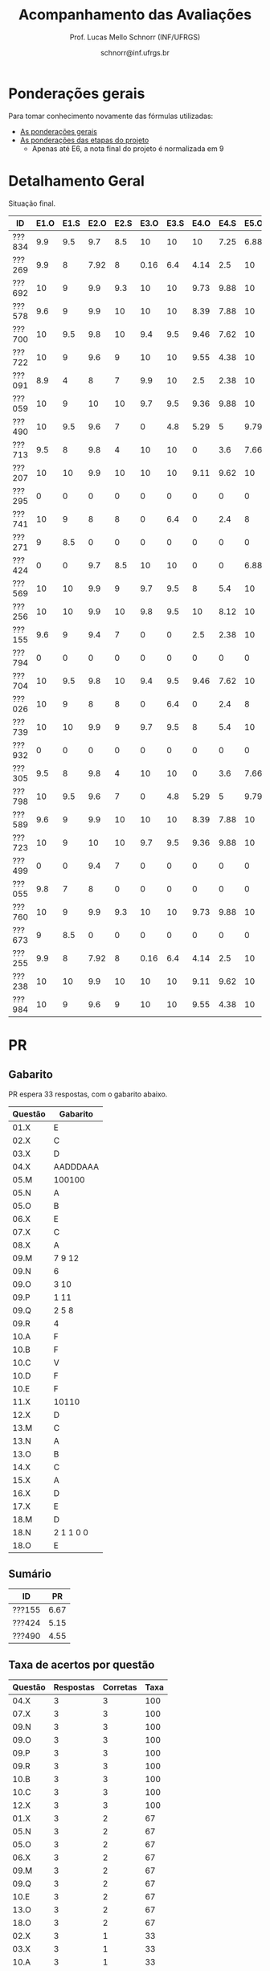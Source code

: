 # -*- coding: utf-8 -*-
# -*- mode: org -*-

#+Title: Acompanhamento das Avaliações
#+Author: Prof. Lucas Mello Schnorr (INF/UFRGS)
#+Date: schnorr@inf.ufrgs.br

#+LATEX_CLASS: article
#+LATEX_CLASS_OPTIONS: [10pt, a4paper]

#+OPTIONS: toc:nil
#+STARTUP: overview indent
#+TAGS: Lucas(L) noexport(n) deprecated(d)
#+EXPORT_SELECT_TAGS: export
#+EXPORT_EXCLUDE_TAGS: noexport

#+LATEX_HEADER: \usepackage[margin=1cm]{geometry}
#+LATEX_HEADER: \usepackage[utf8]{inputenc}
#+LATEX_HEADER: \usepackage[T1]{fontenc}

* Ponderações gerais

Para tomar conhecimento novamente das fórmulas utilizadas:
- [[./plano/index.org][As ponderações gerais]]
- [[./projeto/README.org][As ponderações das etapas do projeto]]
  - Apenas até E6, a nota final do projeto é normalizada em 9

* Detalhamento Geral

Situação final.

| ID     | E1.O | E1.S | E2.O | E2.S | E3.O | E3.S | E4.O | E4.S | E5.O | E5.S | E6.O | E6.S | Faltas |   P1 |   P2 |    T |
|--------+------+------+------+------+------+------+------+------+------+------+------+------+--------+------+------+------|
| ???834 |  9.9 |  9.5 |  9.7 |  8.5 |   10 |   10 |   10 | 7.25 | 6.88 | 5.95 |    0 |    0 |      2 | 8.12 | 7.62 | 7.12 |
| ???269 |  9.9 |    8 | 7.92 |    8 | 0.16 |  6.4 | 4.14 |  2.5 |   10 |    7 |    0 | 3.21 |      4 | 9.38 | 6.57 | 5.49 |
| ???692 |   10 |    9 |  9.9 |  9.3 |   10 |   10 | 9.73 | 9.88 |   10 | 9.95 |    5 | 7.26 |      0 |   10 | 9.21 | 8.85 |
| ???578 |  9.6 |    9 |  9.9 |   10 |   10 |   10 | 8.39 | 7.88 |   10 |  8.7 |  7.5 | 7.42 |      7 | 8.75 | 8.16 | 8.62 |
| ???700 |   10 |  9.5 |  9.8 |   10 |  9.4 |  9.5 | 9.46 | 7.62 |   10 | 6.95 |    0 | 4.53 |      1 | 4.38 | 7.36 | 7.87 |
| ???722 |   10 |    9 |  9.6 |    9 |   10 |   10 | 9.55 | 4.38 |   10 | 9.95 | 1.25 | 3.63 |      6 | 8.75 | 8.95 | 7.92 |
| ???091 |  8.9 |    4 |    8 |    7 |  9.9 |   10 |  2.5 | 2.38 |   10 | 8.45 | 3.75 | 7.26 |      7 | 6.25 | 6.31 | 6.69 |
| ???059 |   10 |    9 |   10 |   10 |  9.7 |  9.5 | 9.36 | 9.88 |   10 | 8.95 |   10 | 9.47 |      5 |   10 | 7.62 | 9.11 |
| ???490 |   10 |  9.5 |  9.6 |    7 |    0 |  4.8 | 5.29 |    5 | 9.79 | 8.95 |  2.5 | 4.21 |      4 |  3.5 | 5.26 | 6.18 |
| ???713 |  9.5 |    8 |  9.8 |    4 |   10 |   10 |    0 |  3.6 | 7.66 |    4 | 8.75 | 9.37 |      6 | 6.62 | 8.68 | 6.39 |
| ???207 |   10 |   10 |  9.9 |   10 |   10 |   10 | 9.11 | 9.62 |   10 |  7.7 |  2.5 |    6 |      1 | 8.75 | 6.84 | 8.43 |
| ???295 |    0 |    0 |    0 |    0 |    0 |    0 |    0 |    0 |    0 |    0 |    0 |    0 |     15 | 0.62 |    0 |    0 |
| ???741 |   10 |    9 |    8 |    8 |    0 |  6.4 |    0 |  2.4 |    8 | 5.16 |    5 | 7.26 |      1 | 6.25 | 6.84 | 5.27 |
| ???271 |    9 |  8.5 |    0 |    0 |    0 |    0 |    0 |    0 |    0 |    0 |    0 |    0 |      4 | 8.12 | 5.79 | 0.97 |
| ???424 |    0 |    0 |  9.7 |  8.5 |   10 |   10 |    0 |    0 | 6.88 | 5.95 |    0 |    0 |      7 | 0.62 |  7.1 | 4.61 |
| ???569 |   10 |   10 |  9.9 |    9 |  9.7 |  9.5 |    8 |  5.4 |   10 |  7.2 |   10 |   10 |      6 |  7.5 | 5.52 | 8.42 |
| ???256 |   10 |   10 |  9.9 |   10 |  9.8 |  9.5 |   10 | 8.12 |   10 |  8.7 | 8.75 | 9.37 |      2 |   10 |  7.1 | 8.97 |
| ???155 |  9.6 |    9 |  9.4 |    7 |    0 |    0 |  2.5 | 2.38 |   10 | 8.45 | 3.75 | 7.26 |      0 | 6.25 | 4.74 | 5.47 |
| ???794 |    0 |    0 |    0 |    0 |    0 |    0 |    0 |    0 |    0 |    0 |    0 |    0 |     22 |    0 |    0 |    0 |
| ???704 |   10 |  9.5 |  9.8 |   10 |  9.4 |  9.5 | 9.46 | 7.62 |   10 | 6.95 |    0 | 4.53 |      1 | 3.12 | 6.31 | 7.87 |
| ???026 |   10 |    9 |    8 |    8 |    0 |  6.4 |    0 |  2.4 |    8 | 5.16 |    5 | 7.26 |      7 | 8.75 |    0 | 5.27 |
| ???739 |   10 |   10 |  9.9 |    9 |  9.7 |  9.5 |    8 |  5.4 |   10 |  7.2 |   10 |   10 |      3 | 8.12 | 8.68 | 8.42 |
| ???932 |    0 |    0 |    0 |    0 |    0 |    0 |    0 |    0 |    0 |    0 |    0 |    0 |      5 | 3.75 | 3.16 |    0 |
| ???305 |  9.5 |    8 |  9.8 |    4 |   10 |   10 |    0 |  3.6 | 7.66 |    4 | 8.75 | 9.37 |      1 |    5 | 5.79 | 6.39 |
| ???798 |   10 |  9.5 |  9.6 |    7 |    0 |  4.8 | 5.29 |    5 | 9.79 | 8.95 |  2.5 | 4.21 |      2 | 7.88 | 3.42 | 6.18 |
| ???589 |  9.6 |    9 |  9.9 |   10 |   10 |   10 | 8.39 | 7.88 |   10 |  8.7 |  7.5 | 7.42 |      0 | 1.25 |  7.1 | 8.62 |
| ???723 |   10 |    9 |   10 |   10 |  9.7 |  9.5 | 9.36 | 9.88 |   10 | 8.95 |   10 | 9.47 |      1 |   10 | 8.16 | 9.11 |
| ???499 |    0 |    0 |  9.4 |    7 |    0 |    0 |    0 |    0 |    0 |    0 |    0 |    0 |     14 | 6.88 |    0 | 1.37 |
| ???055 |  9.8 |    7 |    8 |    0 |    0 |    0 |    0 |    0 |    0 |    0 |    0 |    0 |      7 | 9.88 |  7.1 |  1.6 |
| ???760 |   10 |    9 |  9.9 |  9.3 |   10 |   10 | 9.73 | 9.88 |   10 | 9.95 |    5 | 7.26 |      0 |   10 |   10 | 8.85 |
| ???673 |    9 |  8.5 |    0 |    0 |    0 |    0 |    0 |    0 |    0 |    0 |    0 |    0 |      6 | 8.75 | 5.26 | 0.97 |
| ???255 |  9.9 |    8 | 7.92 |    8 | 0.16 |  6.4 | 4.14 |  2.5 |   10 |    7 |    0 | 3.21 |      5 | 6.12 | 6.57 | 5.49 |
| ???238 |   10 |   10 |  9.9 |   10 |   10 |   10 | 9.11 | 9.62 |   10 |  7.7 |  2.5 |    6 |      2 | 8.12 |   10 | 8.43 |
| ???984 |   10 |    9 |  9.6 |    9 |   10 |   10 | 9.55 | 4.38 |   10 | 9.95 |    0 |    0 |      5 | 8.12 | 6.84 | 7.65 |

* P2 Detalhamento                                                  :noexport:
** Questões

- E1: Mapeamento sobre a gramática na declaração de arranjos multidimensionais
- E2: Qual o valor de Ca e endereço base
- E3: Implementação de curto-circuito
- E4: Alocação/atribuição de registradores
- E5: Correção de um dado esquema de tradução (if)
- E6: Geração de código e funcionamento sobre árvore/atributos
- E7: Grafo de fluxo de controle baseado em blocos básicos

** Discussão sobre respostas

Q1
- Realizar o mapeamento sobre a gramática
- Explicar cada atributo utilizado
- Utilizar uma gramática de atributos (sem vars. globais)

Q2
- Apresentar a árvore com atributos para tes
- Demonstrar a resposta 9284 incluindo a parcial R final em -2065
- Demonstrar a resposta 12904 (1024 . 4 . tamanho de tes)

Q3
- Em L-atribuído, portanto com atributos herdados
- Gerar código mínimo que demonstra a avaliação por controle de fluxo
- Não há necessidade de usar remendos, pois é L-atribuído
- Não usar avaliação numérica, pois curto-circuito implica em controle de fluxo

Q4
- Análise de vida das variáveis
  - s1: 2-5
  - s2: 3-5
  - s3: 4
  - s4: 5-6
  - s5: 6
  - s6: NA
- Conclusão
  - s1 a s3 se interferem
  - s4 interfere com s1, s2, e s5
- É 3 o número mínimo de registradores 
- Fornecer uma alocação válida
  - s1, s5, s6 ficam em R1
  - s2 em R2
  - s3, s4 em R3

Q5
- Substituir F por S na primeira regra
  - Ou renomear S para F
- B.f = rot() ao invés de B.f = B.t
- Após o S1.code, devemos ter um "jumpI S1.next"
- A correção do uso de fp e bss é opcional
- Não remover partes (por exemplo S1.next = S.next)
  - Elas tem uma função

Q6
- Definir todos os atributos sobre a árvore
- Atributos devem estar definidos na ordem correta
- Código gerado deve estar semanticamente correto

Q7
- Ver grafos.org, slide "Exemplo 2 – quicksort TAC (líderes)"
- Líderes: 1, 5, 9, 13, 14, 23
- Apresentar o grafo com os blocos básicos e suas instruções

** Detalhamento por questão

| ID     |  E1 |  E2 |  E3 |  E4 |  E5 |  E6 |  E7 |
|--------+-----+-----+-----+-----+-----+-----+-----|
| ???028 | nil | nil | nil | nil | nil | nil | nil |
| ???587 |   2 | 0.8 | 1.2 |   0 |   1 | 0.5 |   1 |
| ???759 | nil | nil | nil | nil | nil | nil | nil |
| ???262 |   2 |   0 | 0.5 | 1.5 | 0.3 |   1 |   1 |
| ???691 | nil | nil | nil | nil | nil | nil | nil |
| ???354 | 0.3 | 0.5 | 0.3 | 0.3 |   0 | 0.5 |   1 |
| ???676 |   2 |   0 |   0 | 1.2 |   1 | 1.5 |   1 |
| ???524 | 1.5 | 1.2 |   0 |   0 |   1 | 0.7 |   1 |
| ???664 | 1.5 | 0.7 | 1.5 |   0 |   1 | 1.5 |   1 |
| ???845 | 0.5 |   0 |   0 | 0.5 |   1 | 0.5 |   0 |
| ???175 |   0 |   0 |   0 | 1.5 |   1 | 1.5 |   1 |
| ???688 | 0.5 |   0 |   0 |   1 |   1 | 1.5 |   1 |
| ???865 | 0.3 |   0 | 0.7 | 0.5 | 0.7 | 0.7 | 0.5 |
| ???686 | nil | nil | nil | nil | nil | nil | nil |
| ???679 | nil | nil | nil | nil | nil | nil | nil |
| ???249 |   2 | 1.2 |   0 | 1.5 | 0.9 | 0.7 |   1 |
| ???822 |   2 | 0.5 | 0.3 |   0 |   0 | 1.5 |   1 |
| ???516 | 1.3 | 0.5 |   0 | 1.5 |   1 | 0.5 |   1 |
| ???274 |   2 | 0.5 |   0 | 1.5 | 0.7 |   1 |   1 |
| ???332 |   0 | 0.3 |   0 | 1.5 |   1 |   1 |   1 |
| ???675 |   2 | 0.5 | 0.7 | 1.5 | 0.8 | 1.5 |   1 |
| ???271 | 0.3 | 0.3 |   0 | 0.3 |   0 | 0.3 |   1 |
| ???416 |   2 | 1.2 |   0 | 0.3 | 0.8 |   1 |   1 |
| ???728 | 0.3 |   0 |   0 | 0.5 | 0.5 | 0.3 |   1 |
| ???572 |   0 |   0 |   0 | 0.5 |   0 |   0 |   1 |
| ???090 | nil | nil | nil | nil | nil | nil | nil |
| ???722 | nil | nil | nil | nil | nil | nil | nil |
| ???261 | nil | nil | nil | nil | nil | nil | nil |
| ???410 | 1.5 |   0 |   0 | 1.5 | 0.9 | 0.3 |   1 |
| ???601 |   2 | 1.3 |   0 | 1.3 |   1 | 1.5 |   1 |
| ???369 | nil | nil | nil | nil | nil | nil | nil |
| ???681 | nil | nil | nil | nil | nil | nil | nil |
| ???665 |   2 | 1.5 | 1.5 | 1.3 |   1 | 1.5 |   1 |
| ???670 | 1.9 | 0.3 |   0 | 1.5 | 0.5 |   0 |   1 |

* PR
** Gabarito

PR espera 33 respostas, com o gabarito abaixo.

| Questão | Gabarito  |
|---------+-----------|
| 01.X    | E         |
| 02.X    | C         |
| 03.X    | D         |
| 04.X    | AADDDAAA  |
| 05.M    | 100100    |
| 05.N    | A         |
| 05.O    | B         |
| 06.X    | E         |
| 07.X    | C         |
| 08.X    | A         |
| 09.M    | 7 9 12    |
| 09.N    | 6         |
| 09.O    | 3 10      |
| 09.P    | 1 11      |
| 09.Q    | 2 5 8     |
| 09.R    | 4         |
| 10.A    | F         |
| 10.B    | F         |
| 10.C    | V         |
| 10.D    | F         |
| 10.E    | F         |
| 11.X    | 10110     |
| 12.X    | D         |
| 13.M    | C         |
| 13.N    | A         |
| 13.O    | B         |
| 14.X    | C         |
| 15.X    | A         |
| 16.X    | D         |
| 17.X    | E         |
| 18.M    | D         |
| 18.N    | 2 1 1 0 0 |
| 18.O    | E         |
** Sumário

| ID     |   PR |
|--------+------|
| ???155 | 6.67 |
| ???424 | 5.15 |
| ???490 | 4.55 |
** Taxa de acertos por questão

| Questão | Respostas | Corretas | Taxa |
|---------+-----------+----------+------|
| 04.X    |         3 |        3 |  100 |
| 07.X    |         3 |        3 |  100 |
| 09.N    |         3 |        3 |  100 |
| 09.O    |         3 |        3 |  100 |
| 09.P    |         3 |        3 |  100 |
| 09.R    |         3 |        3 |  100 |
| 10.B    |         3 |        3 |  100 |
| 10.C    |         3 |        3 |  100 |
| 12.X    |         3 |        3 |  100 |
| 01.X    |         3 |        2 |   67 |
| 05.N    |         3 |        2 |   67 |
| 05.O    |         3 |        2 |   67 |
| 06.X    |         3 |        2 |   67 |
| 09.M    |         3 |        2 |   67 |
| 09.Q    |         3 |        2 |   67 |
| 10.E    |         3 |        2 |   67 |
| 13.O    |         3 |        2 |   67 |
| 18.O    |         3 |        2 |   67 |
| 02.X    |         3 |        1 |   33 |
| 03.X    |         3 |        1 |   33 |
| 10.A    |         3 |        1 |   33 |
| 10.D    |         3 |        1 |   33 |
| 14.X    |         3 |        1 |   33 |
| 15.X    |         3 |        1 |   33 |
| 16.X    |         3 |        1 |   33 |
| 17.X    |         3 |        1 |   33 |
| 18.M    |         3 |        1 |   33 |
| 05.M    |         3 |        0 |    0 |
| 08.X    |         3 |        0 |    0 |
| 11.X    |         3 |        0 |    0 |
| 13.M    |         3 |        0 |    0 |
| 13.N    |         3 |        0 |    0 |
| 18.N    |         3 |        0 |    0 |
** Detalhamento

| ID     | Questão | Resposta  | Gabarito  | Correta |
|--------+---------+-----------+-----------+---------|
| ???155 | 01.X    | =E=         | =E=         | TRUE    |
| ???155 | 02.X    | =C=         | =C=         | TRUE    |
| ???155 | 03.X    | =D=         | =D=         | TRUE    |
| ???155 | 04.X    | =AADDDAAA=  | =AADDDAAA=  | TRUE    |
| ???155 | 05.M    | =010100=    | =100100=    | FALSE   |
| ???155 | 05.N    | =A=         | =A=         | TRUE    |
| ???155 | 05.O    | =B=         | =B=         | TRUE    |
| ???155 | 06.X    | =E=         | =E=         | TRUE    |
| ???155 | 07.X    | =C=         | =C=         | TRUE    |
| ???155 | 08.X    | =D=         | =A=         | FALSE   |
| ???155 | 09.M    | =12 7 9=    | =7 9 12=    | FALSE   |
| ???155 | 09.N    | =6=         | =6=         | TRUE    |
| ???155 | 09.O    | =3 10=      | =3 10=      | TRUE    |
| ???155 | 09.P    | =1 11=      | =1 11=      | TRUE    |
| ???155 | 09.Q    | =5 8 2=     | =2 5 8=     | TRUE    |
| ???155 | 09.R    | =4=         | =4=         | TRUE    |
| ???155 | 10.A    | =F=         | =F=         | TRUE    |
| ???155 | 10.B    | =F=         | =F=         | TRUE    |
| ???155 | 10.C    | =V=         | =V=         | TRUE    |
| ???155 | 10.D    | =F=         | =F=         | TRUE    |
| ???155 | 10.E    | =F=         | =F=         | TRUE    |
| ???155 | 11.X    | =01010=     | =10110=     | FALSE   |
| ???155 | 12.X    | =D=         | =D=         | TRUE    |
| ???155 | 13.M    | =A=         | =C=         | FALSE   |
| ???155 | 13.N    | =B=         | =A=         | FALSE   |
| ???155 | 13.O    | =B=         | =B=         | TRUE    |
| ???155 | 14.X    | =B=         | =C=         | FALSE   |
| ???155 | 15.X    | =E=         | =A=         | FALSE   |
| ???155 | 16.X    | =D=         | =D=         | TRUE    |
| ???155 | 17.X    | =E=         | =E=         | TRUE    |
| ???155 | 18.M    | =B=         | =D=         | FALSE   |
| ???155 | 18.N    | =1 2 1 0 0= | =2 1 1 0 0= | FALSE   |
| ???155 | 18.O    | =D=         | =E=         | FALSE   |
| ???424 | 01.X    | =B=         | =E=         | FALSE   |
| ???424 | 02.X    | =D=         | =C=         | FALSE   |
| ???424 | 03.X    | =E=         | =D=         | FALSE   |
| ???424 | 04.X    | =AADDDAAA=  | =AADDDAAA=  | TRUE    |
| ???424 | 05.M    | =011100=    | =100100=    | FALSE   |
| ???424 | 05.N    | =A=         | =A=         | TRUE    |
| ???424 | 05.O    | =B=         | =B=         | TRUE    |
| ???424 | 06.X    | =E=         | =E=         | TRUE    |
| ???424 | 07.X    | =C=         | =C=         | TRUE    |
| ???424 | 08.X    | =E=         | =A=         | FALSE   |
| ???424 | 09.M    | =7 9 12=    | =7 9 12=    | TRUE    |
| ???424 | 09.N    | =6=         | =6=         | TRUE    |
| ???424 | 09.O    | =10 3=      | =3 10=      | TRUE    |
| ???424 | 09.P    | =11 1=      | =1 11=      | TRUE    |
| ???424 | 09.Q    | =5 2=       | =2 5 8=     | FALSE   |
| ???424 | 09.R    | =4=         | =4=         | TRUE    |
| ???424 | 10.A    | =V=         | =F=         | FALSE   |
| ???424 | 10.B    | =F=         | =F=         | TRUE    |
| ???424 | 10.C    | =V=         | =V=         | TRUE    |
| ???424 | 10.D    | =V=         | =F=         | FALSE   |
| ???424 | 10.E    | =V=         | =F=         | FALSE   |
| ???424 | 11.X    | =01011=     | =10110=     | FALSE   |
| ???424 | 12.X    | =D=         | =D=         | TRUE    |
| ???424 | 13.M    | =A=         | =C=         | FALSE   |
| ???424 | 13.N    | =E=         | =A=         | FALSE   |
| ???424 | 13.O    | =B=         | =B=         | TRUE    |
| ???424 | 14.X    | =A=         | =C=         | FALSE   |
| ???424 | 15.X    | =A=         | =A=         | TRUE    |
| ???424 | 16.X    | =E=         | =D=         | FALSE   |
| ???424 | 17.X    | =C=         | =E=         | FALSE   |
| ???424 | 18.M    | =D=         | =D=         | TRUE    |
| ???424 | 18.N    | =4=         | =2 1 1 0 0= | FALSE   |
| ???424 | 18.O    | =E=         | =E=         | TRUE    |
| ???490 | 01.X    | =E=         | =E=         | TRUE    |
| ???490 | 02.X    | =D=         | =C=         | FALSE   |
| ???490 | 03.X    | =C=         | =D=         | FALSE   |
| ???490 | 04.X    | =AADDDAAA=  | =AADDDAAA=  | TRUE    |
| ???490 | 05.M    | =010110=    | =100100=    | FALSE   |
| ???490 | 05.N    | =D=         | =A=         | FALSE   |
| ???490 | 05.O    | =C=         | =B=         | FALSE   |
| ???490 | 06.X    | =B=         | =E=         | FALSE   |
| ???490 | 07.X    | =C=         | =C=         | TRUE    |
| ???490 | 08.X    | =E=         | =A=         | FALSE   |
| ???490 | 09.M    | =7 9 12=    | =7 9 12=    | TRUE    |
| ???490 | 09.N    | =6=         | =6=         | TRUE    |
| ???490 | 09.O    | =3 10=      | =3 10=      | TRUE    |
| ???490 | 09.P    | =1 11=      | =1 11=      | TRUE    |
| ???490 | 09.Q    | =2 5 8=     | =2 5 8=     | TRUE    |
| ???490 | 09.R    | =4=         | =4=         | TRUE    |
| ???490 | 10.A    | =V=         | =F=         | FALSE   |
| ???490 | 10.B    | =F=         | =F=         | TRUE    |
| ???490 | 10.C    | =V=         | =V=         | TRUE    |
| ???490 | 10.D    | =V=         | =F=         | FALSE   |
| ???490 | 10.E    | =F=         | =F=         | TRUE    |
| ???490 | 11.X    | =01010=     | =10110=     | FALSE   |
| ???490 | 12.X    | =D=         | =D=         | TRUE    |
| ???490 | 13.M    | =E=         | =C=         | FALSE   |
| ???490 | 13.N    | =C=         | =A=         | FALSE   |
| ???490 | 13.O    | =E=         | =B=         | FALSE   |
| ???490 | 14.X    | =C=         | =C=         | TRUE    |
| ???490 | 15.X    | =D=         | =A=         | FALSE   |
| ???490 | 16.X    | =C=         | =D=         | FALSE   |
| ???490 | 17.X    | =D=         | =E=         | FALSE   |
| ???490 | 18.M    | =E=         | =D=         | FALSE   |
| ???490 | 18.N    | =2 1 2 0 2= | =2 1 1 0 0= | FALSE   |
| ???490 | 18.O    | =E=         | =E=         | TRUE    |

* P2
** Gabarito

P2 espera 44 respostas, com o gabarito abaixo.
- A ordem das numerações nas respostas =05.O=, =05.P=, e =05.Q= não tem importância
- Corrigido o gabarito das questão =17.X= e =18.X=
- A resposta da =14.B= pode ser V ou F
- A resposta da =19.N= pode também ser =8 6 1 0 0=
- A resposta da =13.M= pode ter um "do" (13) entre 1 e 12 na sequência
- A resposta correta da =09.X= é a alternativa =B=
- A questão =05.T= foi cancelada por ninguém ter acertado
  - Veja Taxa de acertos por questão abaixo

| Questão | Gabarito                           |
|---------+------------------------------------|
| 01.X    | C                                  |
| 02.X    | A                                  |
| 03.A    | F                                  |
| 03.B    | F                                  |
| 03.C    | V                                  |
| 03.D    | F                                  |
| 03.E    | F                                  |
| 04.X    | D                                  |
| 05.M    | 7 9 12                             |
| 05.N    | 6                                  |
| 05.O    | 3 10                               |
| 05.P    | 1 11                               |
| 05.Q    | 2 5 8                              |
| 05.R    | 4                                  |
| 05.S    | 8                                  |
| 05.T    | -337                               |
| 05.U    | 3972                               |
| 06.X    | E                                  |
| 07.X    | B                                  |
| 08.M    | C                                  |
| 08.N    | A                                  |
| 08.O    | B                                  |
| 09.X    | B                                  |
| 10.X    | 01001                              |
| 11.M    | D                                  |
| 11.N    | A                                  |
| 12.M    | C                                  |
| 12.N    | D                                  |
| 13.M    | 2 4 12 1 6 9 5 11 5 3 5 7 5 10 5 8 |
| 13.N    | 13 1 2 4 12 6 3 5 7 5 11 5 8       |
| 14.A    | F                                  |
| 14.B    | V                                  |
| 14.C    | V                                  |
| 14.D    | F                                  |
| 14.E    | F                                  |
| 15.X    | E                                  |
| 16.M    | C                                  |
| 16.N    | B                                  |
| 17.X    | E                                  |
| 18.X    | B                                  |
| 19.M    | D                                  |
| 19.N    | 2 1 1 0 0                          |
| 19.O    | E                                  |
| 20.X    | A                                  |

** Sumário

Estatísticas

#+BEGIN_EXAMPLE
:    Min. 1st Qu.  Median    Mean 3rd Qu.    Max. 
:   2.730   5.112   6.025   5.993   6.935   8.640
#+END_EXAMPLE

Por aluno
- As notas atualizadas após cancelamento da questão =05.T=, que ninguém acertou

#+name: p2.notas
| ID     |   P2 |
|--------+------|
| ???238 | 8.84 |
| ???760 | 8.84 |
| ???692 | 8.14 |
| ???722 | 7.91 |
| ???713 | 7.67 |
| ???739 | 7.67 |
| ???723 | 7.21 |
| ???578 | 7.21 |
| ???834 | 6.74 |
| ???059 | 6.74 |
| ???700 | 6.51 |
| ???589 | 6.28 |
| ???256 | 6.28 |
| ???424 | 6.28 |
| ???055 | 6.28 |
| ???741 | 6.05 |
| ???984 | 6.05 |
| ???207 | 6.05 |
| ???255 | 5.81 |
| ???269 | 5.81 |
| ???704 | 5.58 |
| ???091 | 5.58 |
| ???305 | 5.12 |
| ???271 | 5.12 |
| ???569 | 4.88 |
| ???673 | 4.65 |
| ???490 | 4.65 |
| ???155 | 4.19 |
| ???798 | 3.02 |
| ???932 | 2.79 |

Gráfico das notas de =P1= e =P2= em função da posição.

#+header: :var dep0=p2.notas
#+header: :var dep1=p1.notas
#+begin_src R :results output graphics :file img/p2-posicao.png :exports results :width 600 :height 400
suppressMessages(library(tidyverse))
dep1 %>%
    select(-ID) %>%
    mutate(Posição=1:n()) %>%
    rename(Nota = P1) %>%
    mutate(Tipo = "P1") %>%
    bind_rows(
        dep0 %>%
        select(-ID) %>%
        mutate(Posição=1:n()) %>%
        rename(Nota = P2) %>%
        mutate(Tipo = "P2")
    ) %>%
    ggplot(aes(x=Posição, y=Nota, color=Tipo)) +
    geom_line(alpha=.1) +
    geom_point() +
    theme_bw(base_size=22) +
    ylim(0,10)
#+end_src

#+RESULTS:
[[file:img/p2-posicao.png]]

** Taxa de acertos por questão

No alto da tabela, podemos ver que houveram 100% de acertos na questão
=05.R= (parabéns turma). No entanto, no fim da tabela, vemos que ninguém
acertou a questão =05.T= (cálculo do Ca para um arranjo
multidimensional).

| Questão | Respostas | Corretas | Taxa |
|---------+-----------+----------+------|
| 05.R    |        27 |       27 |  100 |
| 14.B    |        30 |       30 |  100 |
| 03.C    |        30 |       29 |   97 |
| 05.N    |        27 |       26 |   96 |
| 03.D    |        30 |       28 |   93 |
| 07.X    |        30 |       28 |   93 |
| 03.B    |        30 |       27 |   90 |
| 06.X    |        30 |       27 |   90 |
| 12.M    |        30 |       27 |   90 |
| 12.N    |        30 |       27 |   90 |
| 05.Q    |        27 |       24 |   89 |
| 01.X    |        30 |       25 |   83 |
| 14.E    |        30 |       24 |   80 |
| 16.M    |        30 |       24 |   80 |
| 14.D    |        30 |       23 |   77 |
| 16.N    |        30 |       23 |   77 |
| 02.X    |        30 |       22 |   73 |
| 04.X    |        30 |       22 |   73 |
| 14.A    |        30 |       22 |   73 |
| 18.X    |        30 |       22 |   73 |
| 11.M    |        30 |       21 |   70 |
| 14.C    |        29 |       20 |   69 |
| 05.O    |        27 |       18 |   67 |
| 05.P    |        27 |       18 |   67 |
| 08.O    |        30 |       20 |   67 |
| 11.N    |        30 |       20 |   67 |
| 20.X    |        30 |       18 |   60 |
| 19.M    |        30 |       17 |   57 |
| 03.E    |        30 |       16 |   53 |
| 05.M    |        27 |       14 |   52 |
| 03.A    |        30 |       15 |   50 |
| 17.X    |        30 |       15 |   50 |
| 08.M    |        30 |       14 |   47 |
| 05.S    |        24 |       11 |   46 |
| 09.X    |        30 |       10 |   33 |
| 15.X    |        30 |       10 |   33 |
| 19.O    |        30 |       10 |   33 |
| 13.M    |        20 |        4 |   20 |
| 19.N    |        27 |        4 |   15 |
| 10.X    |        30 |        4 |   13 |
| 13.N    |        20 |        2 |   10 |
| 08.N    |        29 |        2 |    7 |
| 05.U    |        21 |        1 |    5 |
| 05.T    |        20 |        0 |    0 |

** Detalhamento

São listadas todas as =1252= respostas com valores:
- Foram portanto omitidas as questões não respondidas.

| ID     | Questão | Resposta                           | Gabarito                           | Correta |
|--------+---------+------------------------------------+------------------------------------+---------|
| ???055 | 01.X    | B                                  | C                                  | FALSE   |
| ???055 | 02.X    | D                                  | A                                  | FALSE   |
| ???055 | 03.A    | F                                  | F                                  | TRUE    |
| ???055 | 03.B    | V                                  | F                                  | FALSE   |
| ???055 | 03.C    | V                                  | V                                  | TRUE    |
| ???055 | 03.D    | F                                  | F                                  | TRUE    |
| ???055 | 03.E    | V                                  | F                                  | FALSE   |
| ???055 | 04.X    | D                                  | D                                  | TRUE    |
| ???055 | 05.M    | 7 9 12                             | 7 9 12                             | TRUE    |
| ???055 | 05.N    | 6                                  | 6                                  | TRUE    |
| ???055 | 05.O    | 10 3                               | 3 10                               | TRUE    |
| ???055 | 05.P    | 11 1                               | 1 11                               | TRUE    |
| ???055 | 05.Q    | 2 5 8                              | 2 5 8                              | TRUE    |
| ???055 | 05.R    | 4                                  | 4                                  | TRUE    |
| ???055 | 06.X    | E                                  | E                                  | TRUE    |
| ???055 | 07.X    | B                                  | B                                  | TRUE    |
| ???055 | 08.M    | B                                  | C                                  | FALSE   |
| ???055 | 08.N    | B                                  | A                                  | FALSE   |
| ???055 | 08.O    | B                                  | B                                  | TRUE    |
| ???055 | 09.X    | A                                  | B                                  | FALSE   |
| ???055 | 10.X    | 10100X                             | 01001X                             | FALSE   |
| ???055 | 11.M    | C                                  | D                                  | FALSE   |
| ???055 | 11.N    | D                                  | A                                  | FALSE   |
| ???055 | 12.M    | C                                  | C                                  | TRUE    |
| ???055 | 12.N    | D                                  | D                                  | TRUE    |
| ???055 | 14.A    | F                                  | F                                  | TRUE    |
| ???055 | 14.B    | F                                  | V                                  | TRUE    |
| ???055 | 14.C    | V                                  | V                                  | TRUE    |
| ???055 | 14.D    | F                                  | F                                  | TRUE    |
| ???055 | 14.E    | V                                  | F                                  | FALSE   |
| ???055 | 15.X    | E                                  | E                                  | TRUE    |
| ???055 | 16.M    | C                                  | C                                  | TRUE    |
| ???055 | 16.N    | B                                  | B                                  | TRUE    |
| ???055 | 17.X    | E                                  | E                                  | TRUE    |
| ???055 | 18.X    | B                                  | B                                  | TRUE    |
| ???055 | 19.M    | D                                  | D                                  | TRUE    |
| ???055 | 19.N    | 6                                  | 2 1 1 0 0                          | FALSE   |
| ???055 | 19.O    | E                                  | E                                  | TRUE    |
| ???055 | 20.X    | A                                  | A                                  | TRUE    |
| ???059 | 01.X    | C                                  | C                                  | TRUE    |
| ???059 | 02.X    | A                                  | A                                  | TRUE    |
| ???059 | 03.A    | F                                  | F                                  | TRUE    |
| ???059 | 03.B    | F                                  | F                                  | TRUE    |
| ???059 | 03.C    | V                                  | V                                  | TRUE    |
| ???059 | 03.D    | F                                  | F                                  | TRUE    |
| ???059 | 03.E    | V                                  | F                                  | FALSE   |
| ???059 | 04.X    | D                                  | D                                  | TRUE    |
| ???059 | 05.M    | 7 9 12                             | 7 9 12                             | TRUE    |
| ???059 | 05.N    | 6                                  | 6                                  | TRUE    |
| ???059 | 05.O    | 3 10                               | 3 10                               | TRUE    |
| ???059 | 05.P    | 1 11                               | 1 11                               | TRUE    |
| ???059 | 05.Q    | 2 5 8                              | 2 5 8                              | TRUE    |
| ???059 | 05.R    | 4                                  | 4                                  | TRUE    |
| ???059 | 06.X    | E                                  | E                                  | TRUE    |
| ???059 | 07.X    | B                                  | B                                  | TRUE    |
| ???059 | 08.M    | B                                  | C                                  | FALSE   |
| ???059 | 08.N    | B                                  | A                                  | FALSE   |
| ???059 | 08.O    | E                                  | B                                  | FALSE   |
| ???059 | 09.X    | B                                  | B                                  | TRUE    |
| ???059 | 10.X    | 10100X                             | 01001X                             | FALSE   |
| ???059 | 11.M    | E                                  | D                                  | FALSE   |
| ???059 | 11.N    | A                                  | A                                  | TRUE    |
| ???059 | 12.M    | C                                  | C                                  | TRUE    |
| ???059 | 12.N    | D                                  | D                                  | TRUE    |
| ???059 | 14.A    | F                                  | F                                  | TRUE    |
| ???059 | 14.B    | F                                  | V                                  | TRUE    |
| ???059 | 14.C    | V                                  | V                                  | TRUE    |
| ???059 | 14.D    | F                                  | F                                  | TRUE    |
| ???059 | 14.E    | F                                  | F                                  | TRUE    |
| ???059 | 15.X    | C                                  | E                                  | FALSE   |
| ???059 | 16.M    | C                                  | C                                  | TRUE    |
| ???059 | 16.N    | B                                  | B                                  | TRUE    |
| ???059 | 17.X    | E                                  | E                                  | TRUE    |
| ???059 | 18.X    | B                                  | B                                  | TRUE    |
| ???059 | 19.M    | D                                  | D                                  | TRUE    |
| ???059 | 19.N    | 4                                  | 2 1 1 0 0                          | FALSE   |
| ???059 | 19.O    | C                                  | E                                  | FALSE   |
| ???059 | 20.X    | D                                  | A                                  | FALSE   |
| ???091 | 01.X    | C                                  | C                                  | TRUE    |
| ???091 | 02.X    | A                                  | A                                  | TRUE    |
| ???091 | 03.A    | F                                  | F                                  | TRUE    |
| ???091 | 03.B    | F                                  | F                                  | TRUE    |
| ???091 | 03.C    | V                                  | V                                  | TRUE    |
| ???091 | 03.D    | F                                  | F                                  | TRUE    |
| ???091 | 03.E    | F                                  | F                                  | TRUE    |
| ???091 | 04.X    | D                                  | D                                  | TRUE    |
| ???091 | 05.M    | 7 9                                | 7 9 12                             | FALSE   |
| ???091 | 05.N    | 6                                  | 6                                  | TRUE    |
| ???091 | 05.O    | 3 10 12                            | 3 10                               | FALSE   |
| ???091 | 05.P    | 1 11 12                            | 1 11                               | FALSE   |
| ???091 | 05.Q    | 5 8 2                              | 2 5 8                              | TRUE    |
| ???091 | 05.R    | 4                                  | 4                                  | TRUE    |
| ???091 | 05.S    | 11                                 | 8                                  | FALSE   |
| ???091 | 06.X    | E                                  | E                                  | TRUE    |
| ???091 | 07.X    | B                                  | B                                  | TRUE    |
| ???091 | 08.M    | E                                  | C                                  | FALSE   |
| ???091 | 08.N    | B                                  | A                                  | FALSE   |
| ???091 | 08.O    | B                                  | B                                  | TRUE    |
| ???091 | 09.X    | C                                  | B                                  | FALSE   |
| ???091 | 10.X    | 10100X                             | 01001X                             | FALSE   |
| ???091 | 11.M    | D                                  | D                                  | TRUE    |
| ???091 | 11.N    | D                                  | A                                  | FALSE   |
| ???091 | 12.M    | C                                  | C                                  | TRUE    |
| ???091 | 12.N    | D                                  | D                                  | TRUE    |
| ???091 | 14.A    | V                                  | F                                  | FALSE   |
| ???091 | 14.B    | F                                  | V                                  | TRUE    |
| ???091 | 14.C    | V                                  | V                                  | TRUE    |
| ???091 | 14.D    | F                                  | F                                  | TRUE    |
| ???091 | 14.E    | V                                  | F                                  | FALSE   |
| ???091 | 15.X    | E                                  | E                                  | TRUE    |
| ???091 | 16.M    | C                                  | C                                  | TRUE    |
| ???091 | 16.N    | B                                  | B                                  | TRUE    |
| ???091 | 17.X    | C                                  | E                                  | FALSE   |
| ???091 | 18.X    | A                                  | B                                  | FALSE   |
| ???091 | 19.M    | D                                  | D                                  | TRUE    |
| ???091 | 19.N    | 6                                  | 2 1 1 0 0                          | FALSE   |
| ???091 | 19.O    | D                                  | E                                  | FALSE   |
| ???091 | 20.X    | E                                  | A                                  | FALSE   |
| ???155 | 01.X    | C                                  | C                                  | TRUE    |
| ???155 | 02.X    | D                                  | A                                  | FALSE   |
| ???155 | 03.A    | F                                  | F                                  | TRUE    |
| ???155 | 03.B    | F                                  | F                                  | TRUE    |
| ???155 | 03.C    | V                                  | V                                  | TRUE    |
| ???155 | 03.D    | F                                  | F                                  | TRUE    |
| ???155 | 03.E    | V                                  | F                                  | FALSE   |
| ???155 | 04.X    | B                                  | D                                  | FALSE   |
| ???155 | 05.M    | 7 9                                | 7 9 12                             | FALSE   |
| ???155 | 05.N    | 6                                  | 6                                  | TRUE    |
| ???155 | 05.O    | 3 10 12                            | 3 10                               | FALSE   |
| ???155 | 05.P    | 1 11 12                            | 1 11                               | FALSE   |
| ???155 | 05.Q    | 5 8 2                              | 2 5 8                              | TRUE    |
| ???155 | 05.R    | 4                                  | 4                                  | TRUE    |
| ???155 | 05.S    | 8                                  | 8                                  | TRUE    |
| ???155 | 05.T    | 348                                | -337                               | FALSE   |
| ???155 | 05.U    | 348                                | 3972                               | FALSE   |
| ???155 | 06.X    | E                                  | E                                  | TRUE    |
| ???155 | 07.X    | B                                  | B                                  | TRUE    |
| ???155 | 08.M    | A                                  | C                                  | FALSE   |
| ???155 | 08.N    | B                                  | A                                  | FALSE   |
| ???155 | 08.O    | B                                  | B                                  | TRUE    |
| ???155 | 09.X    | C                                  | B                                  | FALSE   |
| ???155 | 10.X    | 10101X                             | 01001X                             | FALSE   |
| ???155 | 11.M    | C                                  | D                                  | FALSE   |
| ???155 | 11.N    | E                                  | A                                  | FALSE   |
| ???155 | 12.M    | C                                  | C                                  | TRUE    |
| ???155 | 12.N    | D                                  | D                                  | TRUE    |
| ???155 | 13.M    | 2                                  | 2 4 12 1 6 9 5 11 5 3 5 7 5 10 5 8 | FALSE   |
| ???155 | 13.N    | 13 2                               | 13 1 2 4 12 6 3 5 7 5 11 5 8       | FALSE   |
| ???155 | 14.A    | F                                  | F                                  | TRUE    |
| ???155 | 14.B    | V                                  | V                                  | TRUE    |
| ???155 | 14.C    | V                                  | V                                  | TRUE    |
| ???155 | 14.D    | V                                  | F                                  | FALSE   |
| ???155 | 14.E    | F                                  | F                                  | TRUE    |
| ???155 | 15.X    | C                                  | E                                  | FALSE   |
| ???155 | 16.M    | D                                  | C                                  | FALSE   |
| ???155 | 16.N    | A                                  | B                                  | FALSE   |
| ???155 | 17.X    | C                                  | E                                  | FALSE   |
| ???155 | 18.X    | D                                  | B                                  | FALSE   |
| ???155 | 19.M    | A                                  | D                                  | FALSE   |
| ???155 | 19.N    | 1 0 0 0 0                          | 2 1 1 0 0                          | FALSE   |
| ???155 | 19.O    | D                                  | E                                  | FALSE   |
| ???155 | 20.X    | E                                  | A                                  | FALSE   |
| ???207 | 01.X    | C                                  | C                                  | TRUE    |
| ???207 | 02.X    | A                                  | A                                  | TRUE    |
| ???207 | 03.A    | V                                  | F                                  | FALSE   |
| ???207 | 03.B    | F                                  | F                                  | TRUE    |
| ???207 | 03.C    | V                                  | V                                  | TRUE    |
| ???207 | 03.D    | F                                  | F                                  | TRUE    |
| ???207 | 03.E    | F                                  | F                                  | TRUE    |
| ???207 | 04.X    | C                                  | D                                  | FALSE   |
| ???207 | 05.S    | 16                                 | 8                                  | FALSE   |
| ???207 | 06.X    | E                                  | E                                  | TRUE    |
| ???207 | 07.X    | B                                  | B                                  | TRUE    |
| ???207 | 08.M    | C                                  | C                                  | TRUE    |
| ???207 | 08.N    | B                                  | A                                  | FALSE   |
| ???207 | 08.O    | B                                  | B                                  | TRUE    |
| ???207 | 09.X    | D                                  | B                                  | FALSE   |
| ???207 | 10.X    | 10100X                             | 01001X                             | FALSE   |
| ???207 | 11.M    | C                                  | D                                  | FALSE   |
| ???207 | 11.N    | D                                  | A                                  | FALSE   |
| ???207 | 12.M    | C                                  | C                                  | TRUE    |
| ???207 | 12.N    | D                                  | D                                  | TRUE    |
| ???207 | 13.M    | 2 4 12 1 6 9 5 11 5 3 5 7 5 10 5 8 | 2 4 12 1 6 9 5 11 5 3 5 7 5 10 5 8 | TRUE    |
| ???207 | 13.N    | 13 16 1 2 12 6 15 5 7 5 11 5 8     | 13 1 2 4 12 6 3 5 7 5 11 5 8       | FALSE   |
| ???207 | 14.A    | F                                  | F                                  | TRUE    |
| ???207 | 14.B    | V                                  | V                                  | TRUE    |
| ???207 | 14.C    | V                                  | V                                  | TRUE    |
| ???207 | 14.D    | F                                  | F                                  | TRUE    |
| ???207 | 14.E    | F                                  | F                                  | TRUE    |
| ???207 | 15.X    | D                                  | E                                  | FALSE   |
| ???207 | 16.M    | C                                  | C                                  | TRUE    |
| ???207 | 16.N    | B                                  | B                                  | TRUE    |
| ???207 | 17.X    | E                                  | E                                  | TRUE    |
| ???207 | 18.X    | B                                  | B                                  | TRUE    |
| ???207 | 19.M    | D                                  | D                                  | TRUE    |
| ???207 | 19.N    | 2 1 1 0 0                          | 2 1 1 0 0                          | TRUE    |
| ???207 | 19.O    | E                                  | E                                  | TRUE    |
| ???207 | 20.X    | A                                  | A                                  | TRUE    |
| ???238 | 01.X    | C                                  | C                                  | TRUE    |
| ???238 | 02.X    | A                                  | A                                  | TRUE    |
| ???238 | 03.A    | F                                  | F                                  | TRUE    |
| ???238 | 03.B    | F                                  | F                                  | TRUE    |
| ???238 | 03.C    | V                                  | V                                  | TRUE    |
| ???238 | 03.D    | F                                  | F                                  | TRUE    |
| ???238 | 03.E    | V                                  | F                                  | FALSE   |
| ???238 | 04.X    | D                                  | D                                  | TRUE    |
| ???238 | 05.M    | 7 9 12                             | 7 9 12                             | TRUE    |
| ???238 | 05.N    | 6                                  | 6                                  | TRUE    |
| ???238 | 05.O    | 3 10                               | 3 10                               | TRUE    |
| ???238 | 05.P    | 1 11                               | 1 11                               | TRUE    |
| ???238 | 05.Q    | 5 8 2                              | 2 5 8                              | TRUE    |
| ???238 | 05.R    | 4                                  | 4                                  | TRUE    |
| ???238 | 05.S    | 8                                  | 8                                  | TRUE    |
| ???238 | 05.T    | 88                                 | -337                               | FALSE   |
| ???238 | 05.U    | 993                                | 3972                               | FALSE   |
| ???238 | 06.X    | E                                  | E                                  | TRUE    |
| ???238 | 07.X    | B                                  | B                                  | TRUE    |
| ???238 | 08.M    | C                                  | C                                  | TRUE    |
| ???238 | 08.N    | A                                  | A                                  | TRUE    |
| ???238 | 08.O    | B                                  | B                                  | TRUE    |
| ???238 | 09.X    | B                                  | B                                  | TRUE    |
| ???238 | 10.X    | 01001X                             | 01001X                             | TRUE    |
| ???238 | 11.M    | D                                  | D                                  | TRUE    |
| ???238 | 11.N    | A                                  | A                                  | TRUE    |
| ???238 | 12.M    | C                                  | C                                  | TRUE    |
| ???238 | 12.N    | D                                  | D                                  | TRUE    |
| ???238 | 13.M    | 2 4 12 1 6 9 5 11 5 3 5 7 5 10 5 8 | 2 4 12 1 6 9 5 11 5 3 5 7 5 10 5 8 | TRUE    |
| ???238 | 13.N    | 13 1 2 4 12 6 3 5 7 5 11 5 8       | 13 1 2 4 12 6 3 5 7 5 11 5 8       | TRUE    |
| ???238 | 14.A    | F                                  | F                                  | TRUE    |
| ???238 | 14.B    | V                                  | V                                  | TRUE    |
| ???238 | 14.C    | F                                  | V                                  | FALSE   |
| ???238 | 14.D    | F                                  | F                                  | TRUE    |
| ???238 | 14.E    | F                                  | F                                  | TRUE    |
| ???238 | 15.X    | E                                  | E                                  | TRUE    |
| ???238 | 16.M    | C                                  | C                                  | TRUE    |
| ???238 | 16.N    | B                                  | B                                  | TRUE    |
| ???238 | 17.X    | E                                  | E                                  | TRUE    |
| ???238 | 18.X    | B                                  | B                                  | TRUE    |
| ???238 | 19.M    | D                                  | D                                  | TRUE    |
| ???238 | 19.N    | 8 6 1 0                            | 2 1 1 0 0                          | FALSE   |
| ???238 | 19.O    | B                                  | E                                  | FALSE   |
| ???238 | 20.X    | A                                  | A                                  | TRUE    |
| ???255 | 01.X    | C                                  | C                                  | TRUE    |
| ???255 | 02.X    | A                                  | A                                  | TRUE    |
| ???255 | 03.A    | F                                  | F                                  | TRUE    |
| ???255 | 03.B    | F                                  | F                                  | TRUE    |
| ???255 | 03.C    | V                                  | V                                  | TRUE    |
| ???255 | 03.D    | F                                  | F                                  | TRUE    |
| ???255 | 03.E    | F                                  | F                                  | TRUE    |
| ???255 | 04.X    | A                                  | D                                  | FALSE   |
| ???255 | 05.M    | 12 7 9                             | 7 9 12                             | FALSE   |
| ???255 | 05.N    | 6                                  | 6                                  | TRUE    |
| ???255 | 05.O    | 3 10                               | 3 10                               | TRUE    |
| ???255 | 05.P    | 1 11                               | 1 11                               | TRUE    |
| ???255 | 05.Q    | 5 8 2                              | 2 5 8                              | TRUE    |
| ???255 | 05.R    | 4                                  | 4                                  | TRUE    |
| ???255 | 05.S    | 16                                 | 8                                  | FALSE   |
| ???255 | 05.T    | 1444                               | -337                               | FALSE   |
| ???255 | 05.U    | 1444                               | 3972                               | FALSE   |
| ???255 | 06.X    | E                                  | E                                  | TRUE    |
| ???255 | 07.X    | B                                  | B                                  | TRUE    |
| ???255 | 08.M    | B                                  | C                                  | FALSE   |
| ???255 | 08.N    | C                                  | A                                  | FALSE   |
| ???255 | 08.O    | E                                  | B                                  | FALSE   |
| ???255 | 09.X    | C                                  | B                                  | FALSE   |
| ???255 | 10.X    | 10101X                             | 01001X                             | FALSE   |
| ???255 | 11.M    | D                                  | D                                  | TRUE    |
| ???255 | 11.N    | A                                  | A                                  | TRUE    |
| ???255 | 12.M    | C                                  | C                                  | TRUE    |
| ???255 | 12.N    | D                                  | D                                  | TRUE    |
| ???255 | 14.A    | F                                  | F                                  | TRUE    |
| ???255 | 14.B    | V                                  | V                                  | TRUE    |
| ???255 | 14.D    | F                                  | F                                  | TRUE    |
| ???255 | 14.E    | V                                  | F                                  | FALSE   |
| ???255 | 15.X    | A                                  | E                                  | FALSE   |
| ???255 | 16.M    | C                                  | C                                  | TRUE    |
| ???255 | 16.N    | B                                  | B                                  | TRUE    |
| ???255 | 17.X    | A                                  | E                                  | FALSE   |
| ???255 | 18.X    | B                                  | B                                  | TRUE    |
| ???255 | 19.M    | E                                  | D                                  | FALSE   |
| ???255 | 19.N    | 8 7 4 3 3                          | 2 1 1 0 0                          | FALSE   |
| ???255 | 19.O    | D                                  | E                                  | FALSE   |
| ???255 | 20.X    | A                                  | A                                  | TRUE    |
| ???256 | 01.X    | C                                  | C                                  | TRUE    |
| ???256 | 02.X    | A                                  | A                                  | TRUE    |
| ???256 | 03.A    | F                                  | F                                  | TRUE    |
| ???256 | 03.B    | V                                  | F                                  | FALSE   |
| ???256 | 03.C    | F                                  | V                                  | FALSE   |
| ???256 | 03.D    | V                                  | F                                  | FALSE   |
| ???256 | 03.E    | V                                  | F                                  | FALSE   |
| ???256 | 04.X    | D                                  | D                                  | TRUE    |
| ???256 | 05.M    | 7 9 12                             | 7 9 12                             | TRUE    |
| ???256 | 05.N    | 6                                  | 6                                  | TRUE    |
| ???256 | 05.O    | 3 10                               | 3 10                               | TRUE    |
| ???256 | 05.P    | 1 11                               | 1 11                               | TRUE    |
| ???256 | 05.Q    | 5 8 2                              | 2 5 8                              | TRUE    |
| ???256 | 05.R    | 4                                  | 4                                  | TRUE    |
| ???256 | 05.S    | -8                                 | 8                                  | FALSE   |
| ???256 | 05.T    | -330                               | -337                               | FALSE   |
| ???256 | 05.U    | 18480                              | 3972                               | FALSE   |
| ???256 | 06.X    | E                                  | E                                  | TRUE    |
| ???256 | 07.X    | B                                  | B                                  | TRUE    |
| ???256 | 08.M    | B                                  | C                                  | FALSE   |
| ???256 | 08.N    | C                                  | A                                  | FALSE   |
| ???256 | 08.O    | B                                  | B                                  | TRUE    |
| ???256 | 09.X    | D                                  | B                                  | FALSE   |
| ???256 | 10.X    | 10100X                             | 01001X                             | FALSE   |
| ???256 | 11.M    | D                                  | D                                  | TRUE    |
| ???256 | 11.N    | A                                  | A                                  | TRUE    |
| ???256 | 12.M    | C                                  | C                                  | TRUE    |
| ???256 | 12.N    | D                                  | D                                  | TRUE    |
| ???256 | 13.M    | 2 4 12 1 6 9 11 3 7 10 8           | 2 4 12 1 6 9 5 11 5 3 5 7 5 10 5 8 | FALSE   |
| ???256 | 13.N    | 13 16 1 2 12 6 15 7 11 8           | 13 1 2 4 12 6 3 5 7 5 11 5 8       | FALSE   |
| ???256 | 14.A    | F                                  | F                                  | TRUE    |
| ???256 | 14.B    | V                                  | V                                  | TRUE    |
| ???256 | 14.C    | F                                  | V                                  | FALSE   |
| ???256 | 14.D    | F                                  | F                                  | TRUE    |
| ???256 | 14.E    | V                                  | F                                  | FALSE   |
| ???256 | 15.X    | E                                  | E                                  | TRUE    |
| ???256 | 16.M    | C                                  | C                                  | TRUE    |
| ???256 | 16.N    | B                                  | B                                  | TRUE    |
| ???256 | 17.X    | B                                  | E                                  | FALSE   |
| ???256 | 18.X    | B                                  | B                                  | TRUE    |
| ???256 | 19.M    | D                                  | D                                  | TRUE    |
| ???256 | 19.N    | 3                                  | 2 1 1 0 0                          | FALSE   |
| ???256 | 19.O    | E                                  | E                                  | TRUE    |
| ???256 | 20.X    | A                                  | A                                  | TRUE    |
| ???269 | 01.X    | C                                  | C                                  | TRUE    |
| ???269 | 02.X    | D                                  | A                                  | FALSE   |
| ???269 | 03.A    | V                                  | F                                  | FALSE   |
| ???269 | 03.B    | F                                  | F                                  | TRUE    |
| ???269 | 03.C    | V                                  | V                                  | TRUE    |
| ???269 | 03.D    | F                                  | F                                  | TRUE    |
| ???269 | 03.E    | V                                  | F                                  | FALSE   |
| ???269 | 04.X    | D                                  | D                                  | TRUE    |
| ???269 | 05.M    | 7 9 12                             | 7 9 12                             | TRUE    |
| ???269 | 05.N    | 6                                  | 6                                  | TRUE    |
| ???269 | 05.O    | 3                                  | 3 10                               | FALSE   |
| ???269 | 05.P    | 11                                 | 1 11                               | FALSE   |
| ???269 | 05.Q    | 2 5                                | 2 5 8                              | FALSE   |
| ???269 | 05.R    | 4                                  | 4                                  | TRUE    |
| ???269 | 05.S    | -2                                 | 8                                  | FALSE   |
| ???269 | 05.T    | -90                                | -337                               | FALSE   |
| ???269 | 05.U    | 128                                | 3972                               | FALSE   |
| ???269 | 06.X    | E                                  | E                                  | TRUE    |
| ???269 | 07.X    | B                                  | B                                  | TRUE    |
| ???269 | 08.M    | B                                  | C                                  | FALSE   |
| ???269 | 08.N    | A                                  | A                                  | TRUE    |
| ???269 | 08.O    | B                                  | B                                  | TRUE    |
| ???269 | 09.X    | D                                  | B                                  | FALSE   |
| ???269 | 10.X    | 10101X                             | 01001X                             | FALSE   |
| ???269 | 11.M    | D                                  | D                                  | TRUE    |
| ???269 | 11.N    | A                                  | A                                  | TRUE    |
| ???269 | 12.M    | C                                  | C                                  | TRUE    |
| ???269 | 12.N    | D                                  | D                                  | TRUE    |
| ???269 | 13.M    | 2 4 12 1 6 9 5 11 5 3 7 5 10 5 8   | 2 4 12 1 6 9 5 11 5 3 5 7 5 10 5 8 | FALSE   |
| ???269 | 13.N    | 13 2 4 1 12 3 5 7 5 11 5 8         | 13 1 2 4 12 6 3 5 7 5 11 5 8       | FALSE   |
| ???269 | 14.A    | F                                  | F                                  | TRUE    |
| ???269 | 14.B    | V                                  | V                                  | TRUE    |
| ???269 | 14.C    | F                                  | V                                  | FALSE   |
| ???269 | 14.D    | F                                  | F                                  | TRUE    |
| ???269 | 14.E    | F                                  | F                                  | TRUE    |
| ???269 | 15.X    | A                                  | E                                  | FALSE   |
| ???269 | 16.M    | C                                  | C                                  | TRUE    |
| ???269 | 16.N    | A                                  | B                                  | FALSE   |
| ???269 | 17.X    | E                                  | E                                  | TRUE    |
| ???269 | 18.X    | B                                  | B                                  | TRUE    |
| ???269 | 19.M    | D                                  | D                                  | TRUE    |
| ???269 | 19.N    | 9                                  | 2 1 1 0 0                          | FALSE   |
| ???269 | 19.O    | D                                  | E                                  | FALSE   |
| ???269 | 20.X    | A                                  | A                                  | TRUE    |
| ???271 | 01.X    | A                                  | C                                  | FALSE   |
| ???271 | 02.X    | A                                  | A                                  | TRUE    |
| ???271 | 03.A    | F                                  | F                                  | TRUE    |
| ???271 | 03.B    | F                                  | F                                  | TRUE    |
| ???271 | 03.C    | V                                  | V                                  | TRUE    |
| ???271 | 03.D    | F                                  | F                                  | TRUE    |
| ???271 | 03.E    | V                                  | F                                  | FALSE   |
| ???271 | 04.X    | C                                  | D                                  | FALSE   |
| ???271 | 05.M    | 12 7 9                             | 7 9 12                             | FALSE   |
| ???271 | 05.N    | 6                                  | 6                                  | TRUE    |
| ???271 | 05.O    | 10 3                               | 3 10                               | TRUE    |
| ???271 | 05.P    | 1 11                               | 1 11                               | TRUE    |
| ???271 | 05.Q    | 5 8 2                              | 2 5 8                              | TRUE    |
| ???271 | 05.R    | 4                                  | 4                                  | TRUE    |
| ???271 | 05.U    | 2                                  | 3972                               | FALSE   |
| ???271 | 06.X    | B                                  | E                                  | FALSE   |
| ???271 | 07.X    | B                                  | B                                  | TRUE    |
| ???271 | 08.M    | D                                  | C                                  | FALSE   |
| ???271 | 08.N    | B                                  | A                                  | FALSE   |
| ???271 | 08.O    | B                                  | B                                  | TRUE    |
| ???271 | 09.X    | B                                  | B                                  | TRUE    |
| ???271 | 10.X    | 10101X                             | 01001X                             | FALSE   |
| ???271 | 11.M    | D                                  | D                                  | TRUE    |
| ???271 | 11.N    | D                                  | A                                  | FALSE   |
| ???271 | 12.M    | B                                  | C                                  | FALSE   |
| ???271 | 12.N    | D                                  | D                                  | TRUE    |
| ???271 | 14.A    | V                                  | F                                  | FALSE   |
| ???271 | 14.B    | V                                  | V                                  | TRUE    |
| ???271 | 14.C    | F                                  | V                                  | FALSE   |
| ???271 | 14.D    | F                                  | F                                  | TRUE    |
| ???271 | 14.E    | F                                  | F                                  | TRUE    |
| ???271 | 15.X    | C                                  | E                                  | FALSE   |
| ???271 | 16.M    | C                                  | C                                  | TRUE    |
| ???271 | 16.N    | B                                  | B                                  | TRUE    |
| ???271 | 17.X    | C                                  | E                                  | FALSE   |
| ???271 | 18.X    | B                                  | B                                  | TRUE    |
| ???271 | 19.M    | E                                  | D                                  | FALSE   |
| ???271 | 19.N    | 8                                  | 2 1 1 0 0                          | FALSE   |
| ???271 | 19.O    | B                                  | E                                  | FALSE   |
| ???271 | 20.X    | A                                  | A                                  | TRUE    |
| ???305 | 01.X    | C                                  | C                                  | TRUE    |
| ???305 | 02.X    | A                                  | A                                  | TRUE    |
| ???305 | 03.A    | V                                  | F                                  | FALSE   |
| ???305 | 03.B    | F                                  | F                                  | TRUE    |
| ???305 | 03.C    | V                                  | V                                  | TRUE    |
| ???305 | 03.D    | F                                  | F                                  | TRUE    |
| ???305 | 03.E    | V                                  | F                                  | FALSE   |
| ???305 | 04.X    | D                                  | D                                  | TRUE    |
| ???305 | 05.M    | 12 7 9                             | 7 9 12                             | FALSE   |
| ???305 | 05.N    | 6                                  | 6                                  | TRUE    |
| ???305 | 05.O    | 3                                  | 3 10                               | FALSE   |
| ???305 | 05.P    | 11 10 1                            | 1 11                               | FALSE   |
| ???305 | 05.Q    | 5 8 2                              | 2 5 8                              | TRUE    |
| ???305 | 05.R    | 4                                  | 4                                  | TRUE    |
| ???305 | 05.S    | 8                                  | 8                                  | TRUE    |
| ???305 | 05.T    | -4                                 | -337                               | FALSE   |
| ???305 | 05.U    | 5296                               | 3972                               | FALSE   |
| ???305 | 06.X    | E                                  | E                                  | TRUE    |
| ???305 | 07.X    | B                                  | B                                  | TRUE    |
| ???305 | 08.M    | C                                  | C                                  | TRUE    |
| ???305 | 08.N    | C                                  | A                                  | FALSE   |
| ???305 | 08.O    | B                                  | B                                  | TRUE    |
| ???305 | 09.X    | C                                  | B                                  | FALSE   |
| ???305 | 10.X    | 10100X                             | 01001X                             | FALSE   |
| ???305 | 11.M    | D                                  | D                                  | TRUE    |
| ???305 | 11.N    | A                                  | A                                  | TRUE    |
| ???305 | 12.M    | A                                  | C                                  | FALSE   |
| ???305 | 12.N    | D                                  | D                                  | TRUE    |
| ???305 | 13.M    | 2 16 9 5 11 12 1 15 5 7 5 10 5 8   | 2 4 12 1 6 9 5 11 5 3 5 7 5 10 5 8 | FALSE   |
| ???305 | 13.N    | 15 15 5 7 16 8                     | 13 1 2 4 12 6 3 5 7 5 11 5 8       | FALSE   |
| ???305 | 14.A    | F                                  | F                                  | TRUE    |
| ???305 | 14.B    | V                                  | V                                  | TRUE    |
| ???305 | 14.C    | V                                  | V                                  | TRUE    |
| ???305 | 14.D    | V                                  | F                                  | FALSE   |
| ???305 | 14.E    | F                                  | F                                  | TRUE    |
| ???305 | 15.X    | D                                  | E                                  | FALSE   |
| ???305 | 16.M    | D                                  | C                                  | FALSE   |
| ???305 | 16.N    | A                                  | B                                  | FALSE   |
| ???305 | 17.X    | B                                  | E                                  | FALSE   |
| ???305 | 18.X    | D                                  | B                                  | FALSE   |
| ???305 | 19.M    | A                                  | D                                  | FALSE   |
| ???305 | 19.O    | C                                  | E                                  | FALSE   |
| ???305 | 20.X    | A                                  | A                                  | TRUE    |
| ???424 | 01.X    | C                                  | C                                  | TRUE    |
| ???424 | 02.X    | A                                  | A                                  | TRUE    |
| ???424 | 03.A    | F                                  | F                                  | TRUE    |
| ???424 | 03.B    | F                                  | F                                  | TRUE    |
| ???424 | 03.C    | V                                  | V                                  | TRUE    |
| ???424 | 03.D    | F                                  | F                                  | TRUE    |
| ???424 | 03.E    | V                                  | F                                  | FALSE   |
| ???424 | 04.X    | D                                  | D                                  | TRUE    |
| ???424 | 05.M    | 7 9 12                             | 7 9 12                             | TRUE    |
| ???424 | 05.N    | 6                                  | 6                                  | TRUE    |
| ???424 | 05.O    | 3 10                               | 3 10                               | TRUE    |
| ???424 | 05.P    | 1 11                               | 1 11                               | TRUE    |
| ???424 | 05.Q    | 5 8 2                              | 2 5 8                              | TRUE    |
| ???424 | 05.R    | 4                                  | 4                                  | TRUE    |
| ???424 | 05.S    | 8                                  | 8                                  | TRUE    |
| ???424 | 05.T    | 2880                               | -337                               | FALSE   |
| ???424 | 05.U    | 4                                  | 3972                               | FALSE   |
| ???424 | 06.X    | E                                  | E                                  | TRUE    |
| ???424 | 07.X    | B                                  | B                                  | TRUE    |
| ???424 | 08.M    | A                                  | C                                  | FALSE   |
| ???424 | 08.N    | E                                  | A                                  | FALSE   |
| ???424 | 08.O    | B                                  | B                                  | TRUE    |
| ???424 | 09.X    | D                                  | B                                  | FALSE   |
| ???424 | 10.X    | 10100X                             | 01001X                             | FALSE   |
| ???424 | 11.M    | A                                  | D                                  | FALSE   |
| ???424 | 11.N    | A                                  | A                                  | TRUE    |
| ???424 | 12.M    | C                                  | C                                  | TRUE    |
| ???424 | 12.N    | D                                  | D                                  | TRUE    |
| ???424 | 13.M    | 2 4 12 1 6 9 5 11 5 7 5 10 5 8     | 2 4 12 1 6 9 5 11 5 3 5 7 5 10 5 8 | FALSE   |
| ???424 | 13.N    | 13 4 1 6 3 5 7 5 11 5 8            | 13 1 2 4 12 6 3 5 7 5 11 5 8       | FALSE   |
| ???424 | 14.A    | F                                  | F                                  | TRUE    |
| ???424 | 14.B    | V                                  | V                                  | TRUE    |
| ???424 | 14.C    | V                                  | V                                  | TRUE    |
| ???424 | 14.D    | V                                  | F                                  | FALSE   |
| ???424 | 14.E    | V                                  | F                                  | FALSE   |
| ???424 | 15.X    | C                                  | E                                  | FALSE   |
| ???424 | 16.M    | C                                  | C                                  | TRUE    |
| ???424 | 16.N    | B                                  | B                                  | TRUE    |
| ???424 | 17.X    | C                                  | E                                  | FALSE   |
| ???424 | 18.X    | B                                  | B                                  | TRUE    |
| ???424 | 19.M    | D                                  | D                                  | TRUE    |
| ???424 | 19.N    | 4                                  | 2 1 1 0 0                          | FALSE   |
| ???424 | 19.O    | C                                  | E                                  | FALSE   |
| ???424 | 20.X    | D                                  | A                                  | FALSE   |
| ???490 | 01.X    | E                                  | C                                  | FALSE   |
| ???490 | 02.X    | E                                  | A                                  | FALSE   |
| ???490 | 03.A    | V                                  | F                                  | FALSE   |
| ???490 | 03.B    | F                                  | F                                  | TRUE    |
| ???490 | 03.C    | V                                  | V                                  | TRUE    |
| ???490 | 03.D    | F                                  | F                                  | TRUE    |
| ???490 | 03.E    | F                                  | F                                  | TRUE    |
| ???490 | 04.X    | D                                  | D                                  | TRUE    |
| ???490 | 05.M    | 7 9                                | 7 9 12                             | FALSE   |
| ???490 | 05.N    | 6                                  | 6                                  | TRUE    |
| ???490 | 05.O    | 10 3 12                            | 3 10                               | FALSE   |
| ???490 | 05.P    | 11 1 12                            | 1 11                               | FALSE   |
| ???490 | 05.Q    | 5 8 2                              | 2 5 8                              | TRUE    |
| ???490 | 05.R    | 4                                  | 4                                  | TRUE    |
| ???490 | 05.S    | 11                                 | 8                                  | FALSE   |
| ???490 | 06.X    | E                                  | E                                  | TRUE    |
| ???490 | 07.X    | B                                  | B                                  | TRUE    |
| ???490 | 08.M    | E                                  | C                                  | FALSE   |
| ???490 | 08.N    | B                                  | A                                  | FALSE   |
| ???490 | 08.O    | E                                  | B                                  | FALSE   |
| ???490 | 09.X    | B                                  | B                                  | TRUE    |
| ???490 | 10.X    | 10101X                             | 01001X                             | FALSE   |
| ???490 | 11.M    | D                                  | D                                  | TRUE    |
| ???490 | 11.N    | A                                  | A                                  | TRUE    |
| ???490 | 12.M    | C                                  | C                                  | TRUE    |
| ???490 | 12.N    | D                                  | D                                  | TRUE    |
| ???490 | 14.A    | F                                  | F                                  | TRUE    |
| ???490 | 14.B    | V                                  | V                                  | TRUE    |
| ???490 | 14.C    | F                                  | V                                  | FALSE   |
| ???490 | 14.D    | V                                  | F                                  | FALSE   |
| ???490 | 14.E    | F                                  | F                                  | TRUE    |
| ???490 | 15.X    | C                                  | E                                  | FALSE   |
| ???490 | 16.M    | C                                  | C                                  | TRUE    |
| ???490 | 16.N    | B                                  | B                                  | TRUE    |
| ???490 | 17.X    | C                                  | E                                  | FALSE   |
| ???490 | 18.X    | C                                  | B                                  | FALSE   |
| ???490 | 19.M    | B                                  | D                                  | FALSE   |
| ???490 | 19.O    | C                                  | E                                  | FALSE   |
| ???490 | 20.X    | D                                  | A                                  | FALSE   |
| ???569 | 01.X    | C                                  | C                                  | TRUE    |
| ???569 | 02.X    | D                                  | A                                  | FALSE   |
| ???569 | 03.A    | V                                  | F                                  | FALSE   |
| ???569 | 03.B    | F                                  | F                                  | TRUE    |
| ???569 | 03.C    | V                                  | V                                  | TRUE    |
| ???569 | 03.D    | F                                  | F                                  | TRUE    |
| ???569 | 03.E    | F                                  | F                                  | TRUE    |
| ???569 | 04.X    | C                                  | D                                  | FALSE   |
| ???569 | 05.M    | 7 9 12                             | 7 9 12                             | TRUE    |
| ???569 | 05.N    | 6                                  | 6                                  | TRUE    |
| ???569 | 05.O    | 1 2 3 10                           | 3 10                               | FALSE   |
| ???569 | 05.P    | 11                                 | 1 11                               | FALSE   |
| ???569 | 05.Q    | 5 8                                | 2 5 8                              | FALSE   |
| ???569 | 05.R    | 4                                  | 4                                  | TRUE    |
| ???569 | 05.S    | 12                                 | 8                                  | FALSE   |
| ???569 | 05.T    | 30                                 | -337                               | FALSE   |
| ???569 | 05.U    | 42                                 | 3972                               | FALSE   |
| ???569 | 06.X    | E                                  | E                                  | TRUE    |
| ???569 | 07.X    | B                                  | B                                  | TRUE    |
| ???569 | 08.M    | B                                  | C                                  | FALSE   |
| ???569 | 08.N    | E                                  | A                                  | FALSE   |
| ???569 | 08.O    | B                                  | B                                  | TRUE    |
| ???569 | 09.X    | B                                  | B                                  | TRUE    |
| ???569 | 10.X    | 10100X                             | 01001X                             | FALSE   |
| ???569 | 11.M    | C                                  | D                                  | FALSE   |
| ???569 | 11.N    | C                                  | A                                  | FALSE   |
| ???569 | 12.M    | C                                  | C                                  | TRUE    |
| ???569 | 12.N    | C                                  | D                                  | FALSE   |
| ???569 | 14.A    | F                                  | F                                  | TRUE    |
| ???569 | 14.B    | V                                  | V                                  | TRUE    |
| ???569 | 14.C    | V                                  | V                                  | TRUE    |
| ???569 | 14.D    | F                                  | F                                  | TRUE    |
| ???569 | 14.E    | F                                  | F                                  | TRUE    |
| ???569 | 15.X    | E                                  | E                                  | TRUE    |
| ???569 | 16.M    | C                                  | C                                  | TRUE    |
| ???569 | 16.N    | B                                  | B                                  | TRUE    |
| ???569 | 17.X    | A                                  | E                                  | FALSE   |
| ???569 | 18.X    | C                                  | B                                  | FALSE   |
| ???569 | 19.M    | C                                  | D                                  | FALSE   |
| ???569 | 19.N    | 6                                  | 2 1 1 0 0                          | FALSE   |
| ???569 | 19.O    | C                                  | E                                  | FALSE   |
| ???569 | 20.X    | D                                  | A                                  | FALSE   |
| ???578 | 01.X    | C                                  | C                                  | TRUE    |
| ???578 | 02.X    | A                                  | A                                  | TRUE    |
| ???578 | 03.A    | V                                  | F                                  | FALSE   |
| ???578 | 03.B    | F                                  | F                                  | TRUE    |
| ???578 | 03.C    | V                                  | V                                  | TRUE    |
| ???578 | 03.D    | F                                  | F                                  | TRUE    |
| ???578 | 03.E    | F                                  | F                                  | TRUE    |
| ???578 | 04.X    | D                                  | D                                  | TRUE    |
| ???578 | 05.M    | 7 12 9                             | 7 9 12                             | FALSE   |
| ???578 | 05.N    | 6                                  | 6                                  | TRUE    |
| ???578 | 05.O    | 10 3                               | 3 10                               | TRUE    |
| ???578 | 05.P    | 11 1                               | 1 11                               | TRUE    |
| ???578 | 05.Q    | 2 5 8                              | 2 5 8                              | TRUE    |
| ???578 | 05.R    | 4                                  | 4                                  | TRUE    |
| ???578 | 05.S    | -8                                 | 8                                  | FALSE   |
| ???578 | 05.T    | -1320                              | -337                               | FALSE   |
| ???578 | 05.U    | -1325                              | 3972                               | FALSE   |
| ???578 | 06.X    | E                                  | E                                  | TRUE    |
| ???578 | 07.X    | B                                  | B                                  | TRUE    |
| ???578 | 08.M    | C                                  | C                                  | TRUE    |
| ???578 | 08.N    | B                                  | A                                  | FALSE   |
| ???578 | 08.O    | B                                  | B                                  | TRUE    |
| ???578 | 09.X    | D                                  | B                                  | FALSE   |
| ???578 | 10.X    | 01001X                             | 01001X                             | TRUE    |
| ???578 | 11.M    | D                                  | D                                  | TRUE    |
| ???578 | 11.N    | A                                  | A                                  | TRUE    |
| ???578 | 12.M    | C                                  | C                                  | TRUE    |
| ???578 | 12.N    | D                                  | D                                  | TRUE    |
| ???578 | 13.M    | 1 2 14 12 1 9 11 15 7 10 8         | 2 4 12 1 6 9 5 11 5 3 5 7 5 10 5 8 | FALSE   |
| ???578 | 13.N    | 13 1 2 16 12 6 15 7 11 8           | 13 1 2 4 12 6 3 5 7 5 11 5 8       | FALSE   |
| ???578 | 14.A    | F                                  | F                                  | TRUE    |
| ???578 | 14.B    | V                                  | V                                  | TRUE    |
| ???578 | 14.C    | F                                  | V                                  | FALSE   |
| ???578 | 14.D    | V                                  | F                                  | FALSE   |
| ???578 | 14.E    | F                                  | F                                  | TRUE    |
| ???578 | 15.X    | E                                  | E                                  | TRUE    |
| ???578 | 16.M    | C                                  | C                                  | TRUE    |
| ???578 | 16.N    | B                                  | B                                  | TRUE    |
| ???578 | 17.X    | E                                  | E                                  | TRUE    |
| ???578 | 18.X    | B                                  | B                                  | TRUE    |
| ???578 | 19.M    | D                                  | D                                  | TRUE    |
| ???578 | 19.N    | 9                                  | 2 1 1 0 0                          | FALSE   |
| ???578 | 19.O    | E                                  | E                                  | TRUE    |
| ???578 | 20.X    | B                                  | A                                  | FALSE   |
| ???589 | 01.X    | C                                  | C                                  | TRUE    |
| ???589 | 02.X    | A                                  | A                                  | TRUE    |
| ???589 | 03.A    | V                                  | F                                  | FALSE   |
| ???589 | 03.B    | F                                  | F                                  | TRUE    |
| ???589 | 03.C    | V                                  | V                                  | TRUE    |
| ???589 | 03.D    | F                                  | F                                  | TRUE    |
| ???589 | 03.E    | F                                  | F                                  | TRUE    |
| ???589 | 04.X    | D                                  | D                                  | TRUE    |
| ???589 | 05.M    | 7 9 12                             | 7 9 12                             | TRUE    |
| ???589 | 05.N    | 6                                  | 6                                  | TRUE    |
| ???589 | 05.O    | 3 10                               | 3 10                               | TRUE    |
| ???589 | 05.P    | 1 11                               | 1 11                               | TRUE    |
| ???589 | 05.Q    | 2 5 8                              | 2 5 8                              | TRUE    |
| ???589 | 05.R    | 4                                  | 4                                  | TRUE    |
| ???589 | 05.S    | -16                                | 8                                  | FALSE   |
| ???589 | 05.T    | -1320                              | -337                               | FALSE   |
| ???589 | 05.U    | 1336                               | 3972                               | FALSE   |
| ???589 | 06.X    | E                                  | E                                  | TRUE    |
| ???589 | 07.X    | B                                  | B                                  | TRUE    |
| ???589 | 08.M    | B                                  | C                                  | FALSE   |
| ???589 | 08.N    | B                                  | A                                  | FALSE   |
| ???589 | 08.O    | B                                  | B                                  | TRUE    |
| ???589 | 09.X    | D                                  | B                                  | FALSE   |
| ???589 | 10.X    | 10100X                             | 01001X                             | FALSE   |
| ???589 | 11.M    | D                                  | D                                  | TRUE    |
| ???589 | 11.N    | A                                  | A                                  | TRUE    |
| ???589 | 12.M    | C                                  | C                                  | TRUE    |
| ???589 | 12.N    | D                                  | D                                  | TRUE    |
| ???589 | 13.M    | 6 15 5                             | 2 4 12 1 6 9 5 11 5 3 5 7 5 10 5 8 | FALSE   |
| ???589 | 14.A    | V                                  | F                                  | FALSE   |
| ???589 | 14.B    | V                                  | V                                  | TRUE    |
| ???589 | 14.C    | V                                  | V                                  | TRUE    |
| ???589 | 14.D    | F                                  | F                                  | TRUE    |
| ???589 | 14.E    | F                                  | F                                  | TRUE    |
| ???589 | 15.X    | A                                  | E                                  | FALSE   |
| ???589 | 16.M    | C                                  | C                                  | TRUE    |
| ???589 | 16.N    | B                                  | B                                  | TRUE    |
| ???589 | 17.X    | C                                  | E                                  | FALSE   |
| ???589 | 18.X    | C                                  | B                                  | FALSE   |
| ???589 | 19.M    | A                                  | D                                  | FALSE   |
| ???589 | 19.N    | 8 2 1                              | 2 1 1 0 0                          | FALSE   |
| ???589 | 19.O    | C                                  | E                                  | FALSE   |
| ???589 | 20.X    | A                                  | A                                  | TRUE    |
| ???673 | 01.X    | C                                  | C                                  | TRUE    |
| ???673 | 02.X    | D                                  | A                                  | FALSE   |
| ???673 | 03.A    | V                                  | F                                  | FALSE   |
| ???673 | 03.B    | F                                  | F                                  | TRUE    |
| ???673 | 03.C    | V                                  | V                                  | TRUE    |
| ???673 | 03.D    | F                                  | F                                  | TRUE    |
| ???673 | 03.E    | F                                  | F                                  | TRUE    |
| ???673 | 04.X    | D                                  | D                                  | TRUE    |
| ???673 | 05.M    | 7 12 9                             | 7 9 12                             | FALSE   |
| ???673 | 05.N    | 6                                  | 6                                  | TRUE    |
| ???673 | 05.O    | 3 10                               | 3 10                               | TRUE    |
| ???673 | 05.P    | 11 1                               | 1 11                               | TRUE    |
| ???673 | 05.Q    | 5 8 2                              | 2 5 8                              | TRUE    |
| ???673 | 05.R    | 4                                  | 4                                  | TRUE    |
| ???673 | 06.X    | E                                  | E                                  | TRUE    |
| ???673 | 07.X    | E                                  | B                                  | FALSE   |
| ???673 | 08.M    | B                                  | C                                  | FALSE   |
| ???673 | 08.N    | B                                  | A                                  | FALSE   |
| ???673 | 08.O    | C                                  | B                                  | FALSE   |
| ???673 | 09.X    | D                                  | B                                  | FALSE   |
| ???673 | 10.X    | 10101X                             | 01001X                             | FALSE   |
| ???673 | 11.M    | E                                  | D                                  | FALSE   |
| ???673 | 11.N    | D                                  | A                                  | FALSE   |
| ???673 | 12.M    | C                                  | C                                  | TRUE    |
| ???673 | 12.N    | C                                  | D                                  | FALSE   |
| ???673 | 14.A    | F                                  | F                                  | TRUE    |
| ???673 | 14.B    | F                                  | V                                  | TRUE    |
| ???673 | 14.C    | F                                  | V                                  | FALSE   |
| ???673 | 14.D    | V                                  | F                                  | FALSE   |
| ???673 | 14.E    | F                                  | F                                  | TRUE    |
| ???673 | 15.X    | C                                  | E                                  | FALSE   |
| ???673 | 16.M    | C                                  | C                                  | TRUE    |
| ???673 | 16.N    | B                                  | B                                  | TRUE    |
| ???673 | 17.X    | C                                  | E                                  | FALSE   |
| ???673 | 18.X    | B                                  | B                                  | TRUE    |
| ???673 | 19.M    | D                                  | D                                  | TRUE    |
| ???673 | 19.O    | C                                  | E                                  | FALSE   |
| ???673 | 20.X    | D                                  | A                                  | FALSE   |
| ???692 | 01.X    | C                                  | C                                  | TRUE    |
| ???692 | 02.X    | A                                  | A                                  | TRUE    |
| ???692 | 03.A    | F                                  | F                                  | TRUE    |
| ???692 | 03.B    | F                                  | F                                  | TRUE    |
| ???692 | 03.C    | V                                  | V                                  | TRUE    |
| ???692 | 03.D    | F                                  | F                                  | TRUE    |
| ???692 | 03.E    | F                                  | F                                  | TRUE    |
| ???692 | 04.X    | D                                  | D                                  | TRUE    |
| ???692 | 05.M    | 7 12 9                             | 7 9 12                             | FALSE   |
| ???692 | 05.N    | 6                                  | 6                                  | TRUE    |
| ???692 | 05.O    | 10 3                               | 3 10                               | TRUE    |
| ???692 | 05.P    | 11 1                               | 1 11                               | TRUE    |
| ???692 | 05.Q    | 2 5 8                              | 2 5 8                              | TRUE    |
| ???692 | 05.R    | 4                                  | 4                                  | TRUE    |
| ???692 | 05.S    | -8                                 | 8                                  | FALSE   |
| ???692 | 05.T    | 356                                | -337                               | FALSE   |
| ???692 | 05.U    | 1104                               | 3972                               | FALSE   |
| ???692 | 06.X    | E                                  | E                                  | TRUE    |
| ???692 | 07.X    | B                                  | B                                  | TRUE    |
| ???692 | 08.M    | C                                  | C                                  | TRUE    |
| ???692 | 08.N    | B                                  | A                                  | FALSE   |
| ???692 | 08.O    | B                                  | B                                  | TRUE    |
| ???692 | 09.X    | B                                  | B                                  | TRUE    |
| ???692 | 10.X    | 10100X                             | 01001X                             | FALSE   |
| ???692 | 11.M    | D                                  | D                                  | TRUE    |
| ???692 | 11.N    | A                                  | A                                  | TRUE    |
| ???692 | 12.M    | C                                  | C                                  | TRUE    |
| ???692 | 12.N    | D                                  | D                                  | TRUE    |
| ???692 | 13.M    | 2 16 12 1 6 9 5 11 5 15 5 7 5 10 8 | 2 4 12 1 6 9 5 11 5 3 5 7 5 10 5 8 | FALSE   |
| ???692 | 13.N    | 13 1 2 16 12 6 15 5 7 5 11 5 8     | 13 1 2 4 12 6 3 5 7 5 11 5 8       | FALSE   |
| ???692 | 14.A    | F                                  | F                                  | TRUE    |
| ???692 | 14.B    | F                                  | V                                  | TRUE    |
| ???692 | 14.C    | V                                  | V                                  | TRUE    |
| ???692 | 14.D    | F                                  | F                                  | TRUE    |
| ???692 | 14.E    | F                                  | F                                  | TRUE    |
| ???692 | 15.X    | E                                  | E                                  | TRUE    |
| ???692 | 16.M    | C                                  | C                                  | TRUE    |
| ???692 | 16.N    | B                                  | B                                  | TRUE    |
| ???692 | 17.X    | E                                  | E                                  | TRUE    |
| ???692 | 18.X    | B                                  | B                                  | TRUE    |
| ???692 | 19.M    | A                                  | D                                  | FALSE   |
| ???692 | 19.N    | 2 1 1 0 0                          | 2 1 1 0 0                          | TRUE    |
| ???692 | 19.O    | E                                  | E                                  | TRUE    |
| ???692 | 20.X    | A                                  | A                                  | TRUE    |
| ???700 | 01.X    | C                                  | C                                  | TRUE    |
| ???700 | 02.X    | A                                  | A                                  | TRUE    |
| ???700 | 03.A    | V                                  | F                                  | FALSE   |
| ???700 | 03.B    | F                                  | F                                  | TRUE    |
| ???700 | 03.C    | V                                  | V                                  | TRUE    |
| ???700 | 03.D    | F                                  | F                                  | TRUE    |
| ???700 | 03.E    | F                                  | F                                  | TRUE    |
| ???700 | 04.X    | D                                  | D                                  | TRUE    |
| ???700 | 05.M    | 7 9 12                             | 7 9 12                             | TRUE    |
| ???700 | 05.N    | 6                                  | 6                                  | TRUE    |
| ???700 | 05.O    | 10 3                               | 3 10                               | TRUE    |
| ???700 | 05.P    | 11 1                               | 1 11                               | TRUE    |
| ???700 | 05.Q    | 5 8 2                              | 2 5 8                              | TRUE    |
| ???700 | 05.R    | 4                                  | 4                                  | TRUE    |
| ???700 | 05.S    | 8                                  | 8                                  | TRUE    |
| ???700 | 05.T    | 368                                | -337                               | FALSE   |
| ???700 | 05.U    | 3988                               | 3972                               | FALSE   |
| ???700 | 06.X    | E                                  | E                                  | TRUE    |
| ???700 | 07.X    | B                                  | B                                  | TRUE    |
| ???700 | 08.M    | B                                  | C                                  | FALSE   |
| ???700 | 08.N    | B                                  | A                                  | FALSE   |
| ???700 | 08.O    | C                                  | B                                  | FALSE   |
| ???700 | 09.X    | A                                  | B                                  | FALSE   |
| ???700 | 10.X    | 10100X                             | 01001X                             | FALSE   |
| ???700 | 11.M    | D                                  | D                                  | TRUE    |
| ???700 | 11.N    | A                                  | A                                  | TRUE    |
| ???700 | 12.M    | C                                  | C                                  | TRUE    |
| ???700 | 12.N    | D                                  | D                                  | TRUE    |
| ???700 | 13.M    | 16 6 2 12 9 11 1 15 7 10 8         | 2 4 12 1 6 9 5 11 5 3 5 7 5 10 5 8 | FALSE   |
| ???700 | 13.N    | 16 13 15 1 7 2 12 11 8             | 13 1 2 4 12 6 3 5 7 5 11 5 8       | FALSE   |
| ???700 | 14.A    | V                                  | F                                  | FALSE   |
| ???700 | 14.B    | F                                  | V                                  | TRUE    |
| ???700 | 14.C    | F                                  | V                                  | FALSE   |
| ???700 | 14.D    | F                                  | F                                  | TRUE    |
| ???700 | 14.E    | F                                  | F                                  | TRUE    |
| ???700 | 15.X    | A                                  | E                                  | FALSE   |
| ???700 | 16.M    | C                                  | C                                  | TRUE    |
| ???700 | 16.N    | B                                  | B                                  | TRUE    |
| ???700 | 17.X    | E                                  | E                                  | TRUE    |
| ???700 | 18.X    | B                                  | B                                  | TRUE    |
| ???700 | 19.M    | A                                  | D                                  | FALSE   |
| ???700 | 19.N    | 8                                  | 2 1 1 0 0                          | FALSE   |
| ???700 | 19.O    | E                                  | E                                  | TRUE    |
| ???700 | 20.X    | D                                  | A                                  | FALSE   |
| ???704 | 01.X    | C                                  | C                                  | TRUE    |
| ???704 | 02.X    | A                                  | A                                  | TRUE    |
| ???704 | 03.A    | F                                  | F                                  | TRUE    |
| ???704 | 03.B    | F                                  | F                                  | TRUE    |
| ???704 | 03.C    | V                                  | V                                  | TRUE    |
| ???704 | 03.D    | F                                  | F                                  | TRUE    |
| ???704 | 03.E    | F                                  | F                                  | TRUE    |
| ???704 | 04.X    | D                                  | D                                  | TRUE    |
| ???704 | 05.U    | 1314*SIZEOF(FLOAT)                 | 3972                               | FALSE   |
| ???704 | 06.X    | E                                  | E                                  | TRUE    |
| ???704 | 07.X    | B                                  | B                                  | TRUE    |
| ???704 | 08.M    | C                                  | C                                  | TRUE    |
| ???704 | 08.N    | E                                  | A                                  | FALSE   |
| ???704 | 08.O    | B                                  | B                                  | TRUE    |
| ???704 | 09.X    | D                                  | B                                  | FALSE   |
| ???704 | 10.X    | 10100X                             | 01001X                             | FALSE   |
| ???704 | 11.M    | C                                  | D                                  | FALSE   |
| ???704 | 11.N    | D                                  | A                                  | FALSE   |
| ???704 | 12.M    | C                                  | C                                  | TRUE    |
| ???704 | 12.N    | D                                  | D                                  | TRUE    |
| ???704 | 13.M    | 4 6 9 5 11 5 3 5 3 7 5 10 5 8      | 2 4 12 1 6 9 5 11 5 3 5 7 5 10 5 8 | FALSE   |
| ???704 | 13.N    | 4 6 3 5 9 5 7 5 11 5 8             | 13 1 2 4 12 6 3 5 7 5 11 5 8       | FALSE   |
| ???704 | 14.A    | F                                  | F                                  | TRUE    |
| ???704 | 14.B    | V                                  | V                                  | TRUE    |
| ???704 | 14.C    | V                                  | V                                  | TRUE    |
| ???704 | 14.D    | F                                  | F                                  | TRUE    |
| ???704 | 14.E    | F                                  | F                                  | TRUE    |
| ???704 | 15.X    | B                                  | E                                  | FALSE   |
| ???704 | 16.M    | C                                  | C                                  | TRUE    |
| ???704 | 16.N    | B                                  | B                                  | TRUE    |
| ???704 | 17.X    | E                                  | E                                  | TRUE    |
| ???704 | 18.X    | B                                  | B                                  | TRUE    |
| ???704 | 19.M    | B                                  | D                                  | FALSE   |
| ???704 | 19.N    | 3                                  | 2 1 1 0 0                          | FALSE   |
| ???704 | 19.O    | B                                  | E                                  | FALSE   |
| ???704 | 20.X    | A                                  | A                                  | TRUE    |
| ???713 | 01.X    | C                                  | C                                  | TRUE    |
| ???713 | 02.X    | A                                  | A                                  | TRUE    |
| ???713 | 03.A    | V                                  | F                                  | FALSE   |
| ???713 | 03.B    | F                                  | F                                  | TRUE    |
| ???713 | 03.C    | V                                  | V                                  | TRUE    |
| ???713 | 03.D    | F                                  | F                                  | TRUE    |
| ???713 | 03.E    | F                                  | F                                  | TRUE    |
| ???713 | 04.X    | D                                  | D                                  | TRUE    |
| ???713 | 05.M    | 7 9 12                             | 7 9 12                             | TRUE    |
| ???713 | 05.N    | 6                                  | 6                                  | TRUE    |
| ???713 | 05.O    | 3 10                               | 3 10                               | TRUE    |
| ???713 | 05.P    | 1 11                               | 1 11                               | TRUE    |
| ???713 | 05.Q    | 2 5 8                              | 2 5 8                              | TRUE    |
| ???713 | 05.R    | 4                                  | 4                                  | TRUE    |
| ???713 | 05.S    | 8                                  | 8                                  | TRUE    |
| ???713 | 05.T    | 352                                | -337                               | FALSE   |
| ???713 | 05.U    | 3972                               | 3972                               | TRUE    |
| ???713 | 06.X    | E                                  | E                                  | TRUE    |
| ???713 | 07.X    | B                                  | B                                  | TRUE    |
| ???713 | 08.M    | C                                  | C                                  | TRUE    |
| ???713 | 08.N    | B                                  | A                                  | FALSE   |
| ???713 | 08.O    | E                                  | B                                  | FALSE   |
| ???713 | 09.X    | C                                  | B                                  | FALSE   |
| ???713 | 10.X    | 10100X                             | 01001X                             | FALSE   |
| ???713 | 11.M    | D                                  | D                                  | TRUE    |
| ???713 | 11.N    | D                                  | A                                  | FALSE   |
| ???713 | 12.M    | C                                  | C                                  | TRUE    |
| ???713 | 12.N    | D                                  | D                                  | TRUE    |
| ???713 | 13.N    | 13 16 1 6 15 5 7 12 11             | 13 1 2 4 12 6 3 5 7 5 11 5 8       | FALSE   |
| ???713 | 14.A    | F                                  | F                                  | TRUE    |
| ???713 | 14.B    | V                                  | V                                  | TRUE    |
| ???713 | 14.C    | V                                  | V                                  | TRUE    |
| ???713 | 14.D    | F                                  | F                                  | TRUE    |
| ???713 | 14.E    | F                                  | F                                  | TRUE    |
| ???713 | 15.X    | D                                  | E                                  | FALSE   |
| ???713 | 16.M    | C                                  | C                                  | TRUE    |
| ???713 | 16.N    | B                                  | B                                  | TRUE    |
| ???713 | 17.X    | E                                  | E                                  | TRUE    |
| ???713 | 18.X    | B                                  | B                                  | TRUE    |
| ???713 | 19.M    | D                                  | D                                  | TRUE    |
| ???713 | 19.N    | 2                                  | 2 1 1 0 0                          | FALSE   |
| ???713 | 19.O    | E                                  | E                                  | TRUE    |
| ???713 | 20.X    | A                                  | A                                  | TRUE    |
| ???722 | 01.X    | C                                  | C                                  | TRUE    |
| ???722 | 02.X    | A                                  | A                                  | TRUE    |
| ???722 | 03.A    | F                                  | F                                  | TRUE    |
| ???722 | 03.B    | F                                  | F                                  | TRUE    |
| ???722 | 03.C    | V                                  | V                                  | TRUE    |
| ???722 | 03.D    | F                                  | F                                  | TRUE    |
| ???722 | 03.E    | F                                  | F                                  | TRUE    |
| ???722 | 04.X    | D                                  | D                                  | TRUE    |
| ???722 | 05.M    | 7 9 12                             | 7 9 12                             | TRUE    |
| ???722 | 05.N    | 6                                  | 6                                  | TRUE    |
| ???722 | 05.O    | 3 10                               | 3 10                               | TRUE    |
| ???722 | 05.P    | 1 11                               | 1 11                               | TRUE    |
| ???722 | 05.Q    | 5 8 2                              | 2 5 8                              | TRUE    |
| ???722 | 05.R    | 4                                  | 4                                  | TRUE    |
| ???722 | 05.S    | -4                                 | 8                                  | FALSE   |
| ???722 | 05.T    | 352                                | -337                               | FALSE   |
| ???722 | 05.U    | 42                                 | 3972                               | FALSE   |
| ???722 | 06.X    | E                                  | E                                  | TRUE    |
| ???722 | 07.X    | B                                  | B                                  | TRUE    |
| ???722 | 08.M    | C                                  | C                                  | TRUE    |
| ???722 | 08.N    | B                                  | A                                  | FALSE   |
| ???722 | 08.O    | B                                  | B                                  | TRUE    |
| ???722 | 09.X    | B                                  | B                                  | TRUE    |
| ???722 | 10.X    | 10101X                             | 01001X                             | FALSE   |
| ???722 | 11.M    | D                                  | D                                  | TRUE    |
| ???722 | 11.N    | A                                  | A                                  | TRUE    |
| ???722 | 12.M    | C                                  | C                                  | TRUE    |
| ???722 | 12.N    | D                                  | D                                  | TRUE    |
| ???722 | 13.M    | 2 16 12 1 6 11 5 3 7 5 8 10        | 2 4 12 1 6 9 5 11 5 3 5 7 5 10 5 8 | FALSE   |
| ???722 | 13.N    | 13 2 16 12 1 6 11 5 3 7 5 8 10     | 13 1 2 4 12 6 3 5 7 5 11 5 8       | FALSE   |
| ???722 | 14.A    | F                                  | F                                  | TRUE    |
| ???722 | 14.B    | F                                  | V                                  | TRUE    |
| ???722 | 14.C    | V                                  | V                                  | TRUE    |
| ???722 | 14.D    | F                                  | F                                  | TRUE    |
| ???722 | 14.E    | F                                  | F                                  | TRUE    |
| ???722 | 15.X    | D                                  | E                                  | FALSE   |
| ???722 | 16.M    | C                                  | C                                  | TRUE    |
| ???722 | 16.N    | B                                  | B                                  | TRUE    |
| ???722 | 17.X    | E                                  | E                                  | TRUE    |
| ???722 | 18.X    | B                                  | B                                  | TRUE    |
| ???722 | 19.M    | D                                  | D                                  | TRUE    |
| ???722 | 19.N    | 8                                  | 2 1 1 0 0                          | FALSE   |
| ???722 | 19.O    | E                                  | E                                  | TRUE    |
| ???722 | 20.X    | D                                  | A                                  | FALSE   |
| ???723 | 01.X    | C                                  | C                                  | TRUE    |
| ???723 | 02.X    | A                                  | A                                  | TRUE    |
| ???723 | 03.A    | V                                  | F                                  | FALSE   |
| ???723 | 03.B    | F                                  | F                                  | TRUE    |
| ???723 | 03.C    | V                                  | V                                  | TRUE    |
| ???723 | 03.D    | F                                  | F                                  | TRUE    |
| ???723 | 03.E    | F                                  | F                                  | TRUE    |
| ???723 | 04.X    | C                                  | D                                  | FALSE   |
| ???723 | 05.M    | 7 9 12                             | 7 9 12                             | TRUE    |
| ???723 | 05.N    | 6                                  | 6                                  | TRUE    |
| ???723 | 05.O    | 3 10                               | 3 10                               | TRUE    |
| ???723 | 05.P    | 1 11                               | 1 11                               | TRUE    |
| ???723 | 05.Q    | 5 8 2                              | 2 5 8                              | TRUE    |
| ???723 | 05.R    | 4                                  | 4                                  | TRUE    |
| ???723 | 05.S    | 8                                  | 8                                  | TRUE    |
| ???723 | 06.X    | E                                  | E                                  | TRUE    |
| ???723 | 07.X    | B                                  | B                                  | TRUE    |
| ???723 | 08.M    | C                                  | C                                  | TRUE    |
| ???723 | 08.N    | B                                  | A                                  | FALSE   |
| ???723 | 08.O    | B                                  | B                                  | TRUE    |
| ???723 | 09.X    | B                                  | B                                  | TRUE    |
| ???723 | 10.X    | 00001X                             | 01001X                             | FALSE   |
| ???723 | 11.M    | D                                  | D                                  | TRUE    |
| ???723 | 11.N    | A                                  | A                                  | TRUE    |
| ???723 | 12.M    | C                                  | C                                  | TRUE    |
| ???723 | 12.N    | D                                  | D                                  | TRUE    |
| ???723 | 13.M    | 2 12 4 1 6 9 5 11 5 3 5 7 5 10 5 8 | 2 4 12 1 6 9 5 11 5 3 5 7 5 10 5 8 | FALSE   |
| ???723 | 13.N    | 13 1 6 9 5 11 5 3 5 7 5 10 5 8 4   | 13 1 2 4 12 6 3 5 7 5 11 5 8       | FALSE   |
| ???723 | 14.A    | F                                  | F                                  | TRUE    |
| ???723 | 14.B    | V                                  | V                                  | TRUE    |
| ???723 | 14.C    | V                                  | V                                  | TRUE    |
| ???723 | 14.D    | F                                  | F                                  | TRUE    |
| ???723 | 14.E    | F                                  | F                                  | TRUE    |
| ???723 | 15.X    | D                                  | E                                  | FALSE   |
| ???723 | 16.M    | D                                  | C                                  | FALSE   |
| ???723 | 16.N    | A                                  | B                                  | FALSE   |
| ???723 | 17.X    | E                                  | E                                  | TRUE    |
| ???723 | 18.X    | B                                  | B                                  | TRUE    |
| ???723 | 19.M    | D                                  | D                                  | TRUE    |
| ???723 | 19.N    | 9                                  | 2 1 1 0 0                          | FALSE   |
| ???723 | 19.O    | E                                  | E                                  | TRUE    |
| ???723 | 20.X    | C                                  | A                                  | FALSE   |
| ???739 | 01.X    | C                                  | C                                  | TRUE    |
| ???739 | 02.X    | A                                  | A                                  | TRUE    |
| ???739 | 03.A    | F                                  | F                                  | TRUE    |
| ???739 | 03.B    | F                                  | F                                  | TRUE    |
| ???739 | 03.C    | V                                  | V                                  | TRUE    |
| ???739 | 03.D    | F                                  | F                                  | TRUE    |
| ???739 | 03.E    | V                                  | F                                  | FALSE   |
| ???739 | 04.X    | D                                  | D                                  | TRUE    |
| ???739 | 05.M    | 7 9 12                             | 7 9 12                             | TRUE    |
| ???739 | 05.N    | 6                                  | 6                                  | TRUE    |
| ???739 | 05.O    | 3 10                               | 3 10                               | TRUE    |
| ???739 | 05.P    | 1 11                               | 1 11                               | TRUE    |
| ???739 | 05.Q    | 5 8 2                              | 2 5 8                              | TRUE    |
| ???739 | 05.R    | 4                                  | 4                                  | TRUE    |
| ???739 | 05.S    | 16                                 | 8                                  | FALSE   |
| ???739 | 05.T    | 784                                | -337                               | FALSE   |
| ???739 | 05.U    | 1914                               | 3972                               | FALSE   |
| ???739 | 06.X    | E                                  | E                                  | TRUE    |
| ???739 | 07.X    | B                                  | B                                  | TRUE    |
| ???739 | 08.M    | C                                  | C                                  | TRUE    |
| ???739 | 08.N    | B                                  | A                                  | FALSE   |
| ???739 | 08.O    | E                                  | B                                  | FALSE   |
| ???739 | 09.X    | B                                  | B                                  | TRUE    |
| ???739 | 10.X    | 10100X                             | 01001X                             | FALSE   |
| ???739 | 11.M    | D                                  | D                                  | TRUE    |
| ???739 | 11.N    | A                                  | A                                  | TRUE    |
| ???739 | 12.M    | C                                  | C                                  | TRUE    |
| ???739 | 12.N    | D                                  | D                                  | TRUE    |
| ???739 | 13.M    | 2 16 12 15 1 6 11 5 7 8            | 2 4 12 1 6 9 5 11 5 3 5 7 5 10 5 8 | FALSE   |
| ???739 | 13.N    | 13 15 1 2 16 12 6 7 5 11 8         | 13 1 2 4 12 6 3 5 7 5 11 5 8       | FALSE   |
| ???739 | 14.A    | F                                  | F                                  | TRUE    |
| ???739 | 14.B    | V                                  | V                                  | TRUE    |
| ???739 | 14.C    | V                                  | V                                  | TRUE    |
| ???739 | 14.D    | F                                  | F                                  | TRUE    |
| ???739 | 14.E    | F                                  | F                                  | TRUE    |
| ???739 | 15.X    | E                                  | E                                  | TRUE    |
| ???739 | 16.M    | C                                  | C                                  | TRUE    |
| ???739 | 16.N    | B                                  | B                                  | TRUE    |
| ???739 | 17.X    | E                                  | E                                  | TRUE    |
| ???739 | 18.X    | E                                  | B                                  | FALSE   |
| ???739 | 19.M    | D                                  | D                                  | TRUE    |
| ???739 | 19.N    | 2 1 1 0 0                          | 2 1 1 0 0                          | TRUE    |
| ???739 | 19.O    | D                                  | E                                  | FALSE   |
| ???739 | 20.X    | A                                  | A                                  | TRUE    |
| ???741 | 01.X    | E                                  | C                                  | FALSE   |
| ???741 | 02.X    | A                                  | A                                  | TRUE    |
| ???741 | 03.A    | V                                  | F                                  | FALSE   |
| ???741 | 03.B    | F                                  | F                                  | TRUE    |
| ???741 | 03.C    | V                                  | V                                  | TRUE    |
| ???741 | 03.D    | F                                  | F                                  | TRUE    |
| ???741 | 03.E    | V                                  | F                                  | FALSE   |
| ???741 | 04.X    | D                                  | D                                  | TRUE    |
| ???741 | 05.M    | 7 9                                | 7 9 12                             | FALSE   |
| ???741 | 05.N    | 6                                  | 6                                  | TRUE    |
| ???741 | 05.O    | 3 10 12                            | 3 10                               | FALSE   |
| ???741 | 05.P    | 1 11 12                            | 1 11                               | FALSE   |
| ???741 | 05.Q    | 2 5 8                              | 2 5 8                              | TRUE    |
| ???741 | 05.R    | 4                                  | 4                                  | TRUE    |
| ???741 | 05.S    | 8                                  | 8                                  | TRUE    |
| ???741 | 05.T    | 436                                | -337                               | FALSE   |
| ???741 | 05.U    | 5280                               | 3972                               | FALSE   |
| ???741 | 06.X    | E                                  | E                                  | TRUE    |
| ???741 | 07.X    | B                                  | B                                  | TRUE    |
| ???741 | 08.M    | C                                  | C                                  | TRUE    |
| ???741 | 08.N    | B                                  | A                                  | FALSE   |
| ???741 | 08.O    | B                                  | B                                  | TRUE    |
| ???741 | 09.X    | C                                  | B                                  | FALSE   |
| ???741 | 10.X    | 01001X                             | 01001X                             | TRUE    |
| ???741 | 11.M    | D                                  | D                                  | TRUE    |
| ???741 | 11.N    | A                                  | A                                  | TRUE    |
| ???741 | 12.M    | C                                  | C                                  | TRUE    |
| ???741 | 12.N    | D                                  | D                                  | TRUE    |
| ???741 | 13.M    | 2 16 12 16 9 11 15 7 10 8          | 2 4 12 1 6 9 5 11 5 3 5 7 5 10 5 8 | FALSE   |
| ???741 | 13.N    | 13 12 16 12 6 15 7 11 8            | 13 1 2 4 12 6 3 5 7 5 11 5 8       | FALSE   |
| ???741 | 14.A    | V                                  | F                                  | FALSE   |
| ???741 | 14.B    | F                                  | V                                  | TRUE    |
| ???741 | 14.C    | V                                  | V                                  | TRUE    |
| ???741 | 14.D    | F                                  | F                                  | TRUE    |
| ???741 | 14.E    | F                                  | F                                  | TRUE    |
| ???741 | 15.X    | E                                  | E                                  | TRUE    |
| ???741 | 16.M    | D                                  | C                                  | FALSE   |
| ???741 | 16.N    | A                                  | B                                  | FALSE   |
| ???741 | 17.X    | B                                  | E                                  | FALSE   |
| ???741 | 18.X    | B                                  | B                                  | TRUE    |
| ???741 | 19.M    | D                                  | D                                  | TRUE    |
| ???741 | 19.N    | 7                                  | 2 1 1 0 0                          | FALSE   |
| ???741 | 19.O    | C                                  | E                                  | FALSE   |
| ???741 | 20.X    | A                                  | A                                  | TRUE    |
| ???760 | 01.X    | C                                  | C                                  | TRUE    |
| ???760 | 02.X    | A                                  | A                                  | TRUE    |
| ???760 | 03.A    | F                                  | F                                  | TRUE    |
| ???760 | 03.B    | F                                  | F                                  | TRUE    |
| ???760 | 03.C    | V                                  | V                                  | TRUE    |
| ???760 | 03.D    | F                                  | F                                  | TRUE    |
| ???760 | 03.E    | F                                  | F                                  | TRUE    |
| ???760 | 04.X    | D                                  | D                                  | TRUE    |
| ???760 | 05.M    | 7 9 12                             | 7 9 12                             | TRUE    |
| ???760 | 05.N    | 6                                  | 6                                  | TRUE    |
| ???760 | 05.O    | 3 10                               | 3 10                               | TRUE    |
| ???760 | 05.P    | 1 11                               | 1 11                               | TRUE    |
| ???760 | 05.Q    | 5 8 2                              | 2 5 8                              | TRUE    |
| ???760 | 05.R    | 4                                  | 4                                  | TRUE    |
| ???760 | 05.S    | 8                                  | 8                                  | TRUE    |
| ???760 | 05.T    | -377                               | -337                               | FALSE   |
| ???760 | 05.U    | 33                                 | 3972                               | FALSE   |
| ???760 | 06.X    | E                                  | E                                  | TRUE    |
| ???760 | 07.X    | B                                  | B                                  | TRUE    |
| ???760 | 08.M    | C                                  | C                                  | TRUE    |
| ???760 | 08.N    | B                                  | A                                  | FALSE   |
| ???760 | 08.O    | B                                  | B                                  | TRUE    |
| ???760 | 09.X    | A                                  | B                                  | FALSE   |
| ???760 | 10.X    | 01001X                             | 01001X                             | TRUE    |
| ???760 | 11.M    | D                                  | D                                  | TRUE    |
| ???760 | 11.N    | A                                  | A                                  | TRUE    |
| ???760 | 12.M    | C                                  | C                                  | TRUE    |
| ???760 | 12.N    | D                                  | D                                  | TRUE    |
| ???760 | 13.M    | 2 4 12 1 6 9 5 11 5 3 5 7 5 10 5 8 | 2 4 12 1 6 9 5 11 5 3 5 7 5 10 5 8 | TRUE    |
| ???760 | 13.N    | 13 1 2 4 12 6 3 5 7 5 11 5 8       | 13 1 2 4 12 6 3 5 7 5 11 5 8       | TRUE    |
| ???760 | 14.A    | F                                  | F                                  | TRUE    |
| ???760 | 14.B    | V                                  | V                                  | TRUE    |
| ???760 | 14.C    | V                                  | V                                  | TRUE    |
| ???760 | 14.D    | F                                  | F                                  | TRUE    |
| ???760 | 14.E    | F                                  | F                                  | TRUE    |
| ???760 | 15.X    | A                                  | E                                  | FALSE   |
| ???760 | 16.M    | C                                  | C                                  | TRUE    |
| ???760 | 16.N    | B                                  | B                                  | TRUE    |
| ???760 | 17.X    | E                                  | E                                  | TRUE    |
| ???760 | 18.X    | B                                  | B                                  | TRUE    |
| ???760 | 19.M    | D                                  | D                                  | TRUE    |
| ???760 | 19.N    | 2 1 1 0 0                          | 2 1 1 0 0                          | TRUE    |
| ???760 | 19.O    | C                                  | E                                  | FALSE   |
| ???760 | 20.X    | A                                  | A                                  | TRUE    |
| ???798 | 01.X    | B                                  | C                                  | FALSE   |
| ???798 | 02.X    | B                                  | A                                  | FALSE   |
| ???798 | 03.A    | V                                  | F                                  | FALSE   |
| ???798 | 03.B    | F                                  | F                                  | TRUE    |
| ???798 | 03.C    | V                                  | V                                  | TRUE    |
| ???798 | 03.D    | F                                  | F                                  | TRUE    |
| ???798 | 03.E    | V                                  | F                                  | FALSE   |
| ???798 | 04.X    | B                                  | D                                  | FALSE   |
| ???798 | 06.X    | B                                  | E                                  | FALSE   |
| ???798 | 07.X    | B                                  | B                                  | TRUE    |
| ???798 | 08.M    | C                                  | C                                  | TRUE    |
| ???798 | 08.N    | B                                  | A                                  | FALSE   |
| ???798 | 08.O    | B                                  | B                                  | TRUE    |
| ???798 | 09.X    | B                                  | B                                  | TRUE    |
| ???798 | 10.X    | 10101X                             | 01001X                             | FALSE   |
| ???798 | 11.M    | C                                  | D                                  | FALSE   |
| ???798 | 11.N    | C                                  | A                                  | FALSE   |
| ???798 | 12.M    | C                                  | C                                  | TRUE    |
| ???798 | 12.N    | D                                  | D                                  | TRUE    |
| ???798 | 14.A    | V                                  | F                                  | FALSE   |
| ???798 | 14.B    | F                                  | V                                  | TRUE    |
| ???798 | 14.C    | F                                  | V                                  | FALSE   |
| ???798 | 14.D    | F                                  | F                                  | TRUE    |
| ???798 | 14.E    | V                                  | F                                  | FALSE   |
| ???798 | 15.X    | D                                  | E                                  | FALSE   |
| ???798 | 16.M    | D                                  | C                                  | FALSE   |
| ???798 | 16.N    | A                                  | B                                  | FALSE   |
| ???798 | 17.X    | C                                  | E                                  | FALSE   |
| ???798 | 18.X    | B                                  | B                                  | TRUE    |
| ???798 | 19.M    | A                                  | D                                  | FALSE   |
| ???798 | 19.N    | 6                                  | 2 1 1 0 0                          | FALSE   |
| ???798 | 19.O    | D                                  | E                                  | FALSE   |
| ???798 | 20.X    | A                                  | A                                  | TRUE    |
| ???834 | 01.X    | C                                  | C                                  | TRUE    |
| ???834 | 02.X    | A                                  | A                                  | TRUE    |
| ???834 | 03.A    | F                                  | F                                  | TRUE    |
| ???834 | 03.B    | V                                  | F                                  | FALSE   |
| ???834 | 03.C    | V                                  | V                                  | TRUE    |
| ???834 | 03.D    | F                                  | F                                  | TRUE    |
| ???834 | 03.E    | V                                  | F                                  | FALSE   |
| ???834 | 04.X    | D                                  | D                                  | TRUE    |
| ???834 | 05.M    | 7 9                                | 7 9 12                             | FALSE   |
| ???834 | 05.N    | 6                                  | 6                                  | TRUE    |
| ???834 | 05.O    | 3 10                               | 3 10                               | TRUE    |
| ???834 | 05.P    | 1 11                               | 1 11                               | TRUE    |
| ???834 | 05.Q    | 5 8 2                              | 2 5 8                              | TRUE    |
| ???834 | 05.R    | 4                                  | 4                                  | TRUE    |
| ???834 | 05.S    | 8                                  | 8                                  | TRUE    |
| ???834 | 05.T    | 352                                | -337                               | FALSE   |
| ???834 | 05.U    | 132                                | 3972                               | FALSE   |
| ???834 | 06.X    | E                                  | E                                  | TRUE    |
| ???834 | 07.X    | B                                  | B                                  | TRUE    |
| ???834 | 08.M    | B                                  | C                                  | FALSE   |
| ???834 | 08.O    | C                                  | B                                  | FALSE   |
| ???834 | 09.X    | D                                  | B                                  | FALSE   |
| ???834 | 10.X    | 10101X                             | 01001X                             | FALSE   |
| ???834 | 11.M    | D                                  | D                                  | TRUE    |
| ???834 | 11.N    | A                                  | A                                  | TRUE    |
| ???834 | 12.M    | C                                  | C                                  | TRUE    |
| ???834 | 12.N    | D                                  | D                                  | TRUE    |
| ???834 | 13.M    | 2 4 12 1 6 9 5 11 5 3 5 7 5 10 5 8 | 2 4 12 1 6 9 5 11 5 3 5 7 5 10 5 8 | TRUE    |
| ???834 | 13.N    | 13 16 1 2 12 6 7 5 11 5 8          | 13 1 2 4 12 6 3 5 7 5 11 5 8       | FALSE   |
| ???834 | 14.A    | V                                  | F                                  | FALSE   |
| ???834 | 14.B    | V                                  | V                                  | TRUE    |
| ???834 | 14.C    | V                                  | V                                  | TRUE    |
| ???834 | 14.D    | F                                  | F                                  | TRUE    |
| ???834 | 14.E    | F                                  | F                                  | TRUE    |
| ???834 | 15.X    | C                                  | E                                  | FALSE   |
| ???834 | 16.M    | C                                  | C                                  | TRUE    |
| ???834 | 16.N    | B                                  | B                                  | TRUE    |
| ???834 | 17.X    | E                                  | E                                  | TRUE    |
| ???834 | 18.X    | B                                  | B                                  | TRUE    |
| ???834 | 19.M    | D                                  | D                                  | TRUE    |
| ???834 | 19.N    | 9                                  | 2 1 1 0 0                          | FALSE   |
| ???834 | 19.O    | A                                  | E                                  | FALSE   |
| ???834 | 20.X    | A                                  | A                                  | TRUE    |
| ???932 | 01.X    | C                                  | C                                  | TRUE    |
| ???932 | 02.X    | E                                  | A                                  | FALSE   |
| ???932 | 03.A    | V                                  | F                                  | FALSE   |
| ???932 | 03.B    | F                                  | F                                  | TRUE    |
| ???932 | 03.C    | V                                  | V                                  | TRUE    |
| ???932 | 03.D    | V                                  | F                                  | FALSE   |
| ???932 | 03.E    | F                                  | F                                  | TRUE    |
| ???932 | 04.X    | B                                  | D                                  | FALSE   |
| ???932 | 05.M    | 9                                  | 7 9 12                             | FALSE   |
| ???932 | 05.N    | 7                                  | 6                                  | FALSE   |
| ???932 | 05.O    | 10 2                               | 3 10                               | FALSE   |
| ???932 | 05.P    | 3                                  | 1 11                               | FALSE   |
| ???932 | 05.Q    | 12                                 | 2 5 8                              | FALSE   |
| ???932 | 05.R    | 4                                  | 4                                  | TRUE    |
| ???932 | 05.S    | -10                                | 8                                  | FALSE   |
| ???932 | 05.T    | 4                                  | -337                               | FALSE   |
| ???932 | 06.X    | A                                  | E                                  | FALSE   |
| ???932 | 07.X    | C                                  | B                                  | FALSE   |
| ???932 | 08.M    | A                                  | C                                  | FALSE   |
| ???932 | 08.N    | B                                  | A                                  | FALSE   |
| ???932 | 08.O    | D                                  | B                                  | FALSE   |
| ???932 | 09.X    | C                                  | B                                  | FALSE   |
| ???932 | 10.X    | 00001X                             | 01001X                             | FALSE   |
| ???932 | 11.M    | D                                  | D                                  | TRUE    |
| ???932 | 11.N    | A                                  | A                                  | TRUE    |
| ???932 | 12.M    | A                                  | C                                  | FALSE   |
| ???932 | 12.N    | E                                  | D                                  | FALSE   |
| ???932 | 13.M    | 1 5 6 5 11 5 16 5 9                | 2 4 12 1 6 9 5 11 5 3 5 7 5 10 5 8 | FALSE   |
| ???932 | 13.N    | 6 5 11 5 16 5 4 5 1                | 13 1 2 4 12 6 3 5 7 5 11 5 8       | FALSE   |
| ???932 | 14.A    | F                                  | F                                  | TRUE    |
| ???932 | 14.B    | V                                  | V                                  | TRUE    |
| ???932 | 14.C    | V                                  | V                                  | TRUE    |
| ???932 | 14.D    | V                                  | F                                  | FALSE   |
| ???932 | 14.E    | F                                  | F                                  | TRUE    |
| ???932 | 15.X    | D                                  | E                                  | FALSE   |
| ???932 | 16.M    | D                                  | C                                  | FALSE   |
| ???932 | 16.N    | A                                  | B                                  | FALSE   |
| ???932 | 17.X    | A                                  | E                                  | FALSE   |
| ???932 | 18.X    | A                                  | B                                  | FALSE   |
| ???932 | 19.M    | E                                  | D                                  | FALSE   |
| ???932 | 19.N    | 3                                  | 2 1 1 0 0                          | FALSE   |
| ???932 | 19.O    | C                                  | E                                  | FALSE   |
| ???932 | 20.X    | A                                  | A                                  | TRUE    |
| ???984 | 01.X    | C                                  | C                                  | TRUE    |
| ???984 | 02.X    | A                                  | A                                  | TRUE    |
| ???984 | 03.A    | V                                  | F                                  | FALSE   |
| ???984 | 03.B    | F                                  | F                                  | TRUE    |
| ???984 | 03.C    | V                                  | V                                  | TRUE    |
| ???984 | 03.D    | F                                  | F                                  | TRUE    |
| ???984 | 03.E    | V                                  | F                                  | FALSE   |
| ???984 | 04.X    | D                                  | D                                  | TRUE    |
| ???984 | 05.M    | 7 9                                | 7 9 12                             | FALSE   |
| ???984 | 05.N    | 6                                  | 6                                  | TRUE    |
| ???984 | 05.O    | 3 10 12                            | 3 10                               | FALSE   |
| ???984 | 05.P    | 1 11 12                            | 1 11                               | FALSE   |
| ???984 | 05.Q    | 5 8 2                              | 2 5 8                              | TRUE    |
| ???984 | 05.R    | 4                                  | 4                                  | TRUE    |
| ???984 | 05.S    | 8                                  | 8                                  | TRUE    |
| ???984 | 05.T    | 113                                | -337                               | FALSE   |
| ???984 | 05.U    | 121                                | 3972                               | FALSE   |
| ???984 | 06.X    | E                                  | E                                  | TRUE    |
| ???984 | 07.X    | B                                  | B                                  | TRUE    |
| ???984 | 08.M    | C                                  | C                                  | TRUE    |
| ???984 | 08.N    | B                                  | A                                  | FALSE   |
| ???984 | 08.O    | E                                  | B                                  | FALSE   |
| ???984 | 09.X    | C                                  | B                                  | FALSE   |
| ???984 | 10.X    | 10100X                             | 01001X                             | FALSE   |
| ???984 | 11.M    | D                                  | D                                  | TRUE    |
| ???984 | 11.N    | A                                  | A                                  | TRUE    |
| ???984 | 12.M    | C                                  | C                                  | TRUE    |
| ???984 | 12.N    | D                                  | D                                  | TRUE    |
| ???984 | 13.M    | 2 4 15 12 11 5 3 5 7 5 8           | 2 4 12 1 6 9 5 11 5 3 5 7 5 10 5 8 | FALSE   |
| ???984 | 13.N    | 13 16 15 7 2 12 11 5 8             | 13 1 2 4 12 6 3 5 7 5 11 5 8       | FALSE   |
| ???984 | 14.A    | V                                  | F                                  | FALSE   |
| ???984 | 14.B    | V                                  | V                                  | TRUE    |
| ???984 | 14.C    | V                                  | V                                  | TRUE    |
| ???984 | 14.D    | F                                  | F                                  | TRUE    |
| ???984 | 14.E    | F                                  | F                                  | TRUE    |
| ???984 | 15.X    | E                                  | E                                  | TRUE    |
| ???984 | 16.M    | C                                  | C                                  | TRUE    |
| ???984 | 16.N    | B                                  | B                                  | TRUE    |
| ???984 | 17.X    | A                                  | E                                  | FALSE   |
| ???984 | 18.X    | B                                  | B                                  | TRUE    |
| ???984 | 19.M    | A                                  | D                                  | FALSE   |
| ???984 | 19.N    | 5                                  | 2 1 1 0 0                          | FALSE   |
| ???984 | 19.O    | E                                  | E                                  | TRUE    |
| ???984 | 20.X    | D                                  | A                                  | FALSE   |

* P1
** Pesos

A questão 5 foi anulada.

| E  | Peso | Comentário      | Gabarito                    |
|----+------+-----------------+-----------------------------|
| E1 |    2 | Léxica          | D                           |
| E2 |  1.5 | Sintática       | C                           |
| E3 |  1.5 | Sintática       | B                           |
| E4 |    1 | Sintática       | A, D, A, A, D, A, D, [A, D] |
| E5 |    0 | Questão anulada |                             |
| E6 |    1 | Semântica       | questão dissertativa        |
| E7 |    1 | Semântica       | primeira alternativa        |

** Sumário

#+name: p1.notas
| ID     |   P1 |
|--------+------|
| ???723 |   10 |
| ???059 |   10 |
| ???760 |   10 |
| ???256 |   10 |
| ???692 |   10 |
| ???055 | 9.88 |
| ???269 | 9.38 |
| ???578 | 8.75 |
| ???673 | 8.75 |
| ???722 | 8.75 |
| ???026 | 8.75 |
| ???207 | 8.75 |
| ???834 | 8.12 |
| ???238 | 8.12 |
| ???271 | 8.12 |
| ???984 | 8.12 |
| ???739 | 8.12 |
| ???798 | 7.88 |
| ???569 |  7.5 |
| ???499 | 6.88 |
| ???713 | 6.62 |
| ???155 | 6.25 |
| ???741 | 6.25 |
| ???091 | 6.25 |
| ???255 | 6.12 |
| ???305 |    5 |
| ???700 | 4.38 |
| ???932 | 3.75 |
| ???490 |  3.5 |
| ???704 | 3.12 |
| ???589 | 1.25 |
| ???295 | 0.62 |
| ???424 | 0.62 |

** Detalhamento

| ID     |  E1 |  E2 |  E3 |  E4 |  E6 |  E7 |
|--------+-----+-----+-----+-----+-----+-----|
| ???834 |  10 |   0 |  10 |  10 |  10 |  10 |
| ???723 |  10 |  10 |  10 |  10 |  10 |  10 |
| ???295 |   0 |   0 |   0 |   5 |   0 |   0 |
| ???238 |  10 |   0 |  10 |  10 |  10 |  10 |
| ???578 |  10 |  10 |  10 |  10 |   0 |  10 |
| ???155 |   0 |  10 |  10 |  10 |   0 |  10 |
| ???059 |  10 |  10 |  10 |  10 |  10 |  10 |
| ???305 |  10 |   0 |  10 |   5 |   0 |   0 |
| ???760 |  10 |  10 |  10 |  10 |  10 |  10 |
| ???794 | nil | nil | nil | nil | nil | nil |
| ???255 |  10 |   0 |   0 |  10 |   9 |  10 |
| ???269 |  10 |  10 |  10 |   5 |  10 |  10 |
| ???713 |  10 |  10 |   0 |   5 |   3 |  10 |
| ???741 |  10 |   0 |  10 |   5 |   0 |  10 |
| ???589 |   0 |   0 |   0 |  10 |   0 |   0 |
| ???499 |  10 |  10 |   0 |  10 |   0 |  10 |
| ???673 |  10 |  10 |  10 |  10 |   0 |  10 |
| ???722 |  10 |  10 |  10 |  10 |   0 |  10 |
| ???798 |  10 |  10 |  10 |   3 |   0 |  10 |
| ???700 |   0 |  10 |   0 |  10 |   0 |  10 |
| ???256 |  10 |  10 |  10 |  10 |  10 |  10 |
| ???271 |  10 |   0 |  10 |  10 |  10 |  10 |
| ???984 |  10 |  10 |  10 |   5 |   0 |  10 |
| ???704 |   0 |   0 |  10 |  10 |   0 |   0 |
| ???424 |   0 |   0 |   0 |   5 |   0 |   0 |
| ???055 |  10 |  10 |  10 |  10 |   9 |  10 |
| ???569 |  10 |  10 |  10 |  10 |   0 |   0 |
| ???490 |   0 |   0 |  10 |   3 |   0 |  10 |
| ???739 |  10 |   0 |  10 |  10 |  10 |  10 |
| ???285 | nil | nil | nil | nil | nil | nil |
| ???091 |  10 |   0 |  10 |   5 |   0 |  10 |
| ???026 |  10 |  10 |  10 |  10 |   0 |  10 |
| ???932 |  10 |   0 |   0 |   0 |   0 |  10 |
| ???207 |  10 |  10 |  10 |  10 |   0 |  10 |
| ???692 |  10 |  10 |  10 |  10 |  10 |  10 |

* P1 Detalhamento                                                  :noexport:
** Questões

- E1: ER de origem do AFND; AFND para AFD (alg. de subconj.).
- E2: Conj. Pri/Seq; Análise descendente; Construir tabela LL(1).
- E3: Classificar algoritmos em ascendentes, descendentes.
- E4: Análise LL e LR usando tabelas.
- E5: Justificar qual alg. reconhece uma gramática sem conflitos.
- E6: Gramática para seq. de dígitos; S-atribuído para calcular valor inteiro.
- E7: Construir LR(0); tabelas LR(0) e SLR(1)

** Notas máximas

As notas máximas foram:

- E1: [2.0]
- E2: [2.0]
- E3: [1.0]
- E4: [1.0]
- E5: [1.5]
- E6: [1.5]
- E7: [1.0]

Somatório máximo é de 10 pontos. As notas finais são sobre 10.

** Detalhamento por questão

| ID     |  E1 |  E2 |  E3 |  E4 |  E5 |  E6 |  E7 |
|--------+-----+-----+-----+-----+-----+-----+-----|
| ???028 | nil | nil | nil | nil | nil | nil | nil |
| ???587 | 1.9 | 1.3 |   1 | 0.5 | 0.5 | 1.5 |   1 |
| ???759 | nil | nil | nil | nil | nil | nil | nil |
| ???262 | 1.9 |   2 | 0.6 |   0 |   0 | 0.5 | 0.7 |
| ???691 |   1 |   2 | 0.8 |   0 | 0.5 |   0 | 0.5 |
| ???354 | 1.9 | 1.8 |   1 |   1 | 0.5 |   0 | 0.5 |
| ???676 | 1.7 |   2 |   1 | 0.5 | 1.5 |   0 |   1 |
| ???524 |   0 |   1 |   1 |   0 | 0.5 | 1.5 |   1 |
| ???664 |   1 | 1.5 |   1 | 0.5 | 0.5 | 0.5 | 0.5 |
| ???845 | 0.5 |   1 | 0.4 |   0 | 0.2 |   0 |   0 |
| ???175 | 1.9 |   2 |   1 | 0.7 | 0.5 | 0.5 | 0.8 |
| ???688 |   1 | 1.6 |   1 | 0.6 | 0.5 |   0 |   1 |
| ???865 | 1.8 | 0.5 |   1 |   0 | 0.5 |   0 | 0.4 |
| ???686 | nil | nil | nil | nil | nil | nil | nil |
| ???679 | nil | nil | nil | nil | nil | nil | nil |
| ???249 |   2 |   2 |   1 | 0.5 | 0.5 | 1.4 |   1 |
| ???822 | 1.9 | 1.5 | 0.8 |   0 |   1 | 0.5 |   1 |
| ???516 | 1.5 | 0.2 |   1 |   0 |   0 | 0.5 | 0.8 |
| ???274 | 1.8 |   2 |   1 | 0.5 | 0.5 | 0.5 | 0.8 |
| ???332 |   2 | 1.2 |   1 |   1 | 1.5 | 1.5 |   1 |
| ???675 |   1 |   2 |   1 | 0.5 | 0.5 | 1.5 |   1 |
| ???271 | 0.7 | 0.7 |   1 |   0 | 0.5 | 0.5 | 0.3 |
| ???416 | 1.9 | 1.8 | 0.8 |   1 | 0.5 |   0 | 0.7 |
| ???728 | 1.9 | 1.8 |   1 | 0.5 | 1.3 | 1.5 |   1 |
| ???572 |   2 |   2 |   1 |   1 | 0.5 |   0 | 0.6 |
| ???090 |   1 | 0.5 |   1 | 0.5 |   0 |   0 | 0.5 |
| ???722 | nil | nil | nil | nil | nil | nil | nil |
| ???261 | 1.9 | 0.6 | 0.8 |   1 | 0.5 | 0.5 | 0.6 |
| ???410 | 0.5 | 1.7 |   1 | 0.5 |   0 | 0.5 | 0.4 |
| ???601 | 1.8 |   2 |   1 |   1 | 0.5 | 1.5 |   1 |
| ???369 | 1.7 |   2 | 0.4 | 0.5 |   0 |   0 | 0.6 |
| ???681 | 1.5 | 1.7 |   1 | 0.5 | 0.5 |   0 |   1 |
| ???665 | 1.2 | 1.8 |   1 |   1 | 1.4 | 1.5 |   1 |
| ???670 |   1 | 1.5 | 0.8 | 0.5 | 0.5 |   0 | 0.5 |

* Avaliação da disciplina

#+BEGIN_CENTER
[[https://goo.gl/forms/Hma6HJNo8s3WlD2o2][Avalie a disciplina/professor de maneira anônima]], preferencialmente no
final do semestre após a conclusão das aulas, mas em qualquer momento
caso o aluno pense necessário (o professor é notificado por e-mail
quando uma nova resposta é fornecida no formulário).
#+END_CENTER
